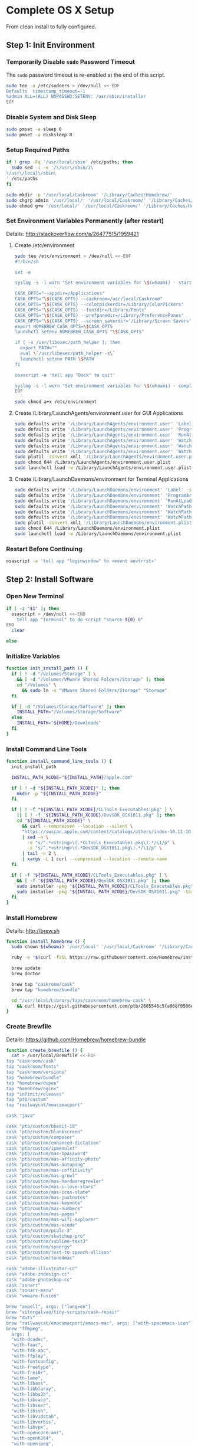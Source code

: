 * Complete OS X Setup

From clean install to fully configured.

** Step 1: Init Environment
:PROPERTIES:
:tangle: step-1.command
:shebang: #!/bin/sh
:END:
*** Temporarily Disable ~sudo~ Password Timeout
The ~sudo~ password timeout is re-enabled at the end of this script.
#+BEGIN_SRC sh
sudo tee -a /etc/sudoers > /dev/null <<-EOF
Defaults  timestamp_timeout=-1
%admin ALL=(ALL) NOPASSWD:SETENV: /usr/sbin/installer
EOF
#+END_SRC

*** Disable System and Disk Sleep
#+BEGIN_SRC sh
sudo pmset -a sleep 0
sudo pmset -a disksleep 0
#+END_SRC

*** Setup Required Paths
#+BEGIN_SRC sh
if ! grep -Fq '/usr/local/sbin' /etc/paths; then
  sudo sed -i -e '/\/usr\/sbin/i\
\/usr\/local\/sbin\
' /etc/paths
fi

sudo mkdir -p '/usr/local/Caskroom' '/Library/Caches/Homebrew/'
sudo chgrp admin '/usr/local/' '/usr/local/Caskroom/' '/Library/Caches/Homebrew/' '/Library/ColorPickers/' '/Library/Screen Savers/'
sudo chmod g+w '/usr/local/' '/usr/local/Caskroom/' '/Library/Caches/Homebrew/' '/Library/ColorPickers/' '/Library/Screen Savers/'
#+END_SRC

*** Set Environment Variables Permanently (after restart)
Details: http://stackoverflow.com/a/26477515/1959421

**** Create /etc/environment
#+BEGIN_SRC sh
sudo tee /etc/environment > /dev/null <<-EOF
#!/bin/sh

set -e

syslog -s -l warn "Set environment variables for \$(whoami) - start"

CASK_OPTS="--appdir=/Applications"
CASK_OPTS="\${CASK_OPTS} --caskroom=/usr/local/Caskroom"
CASK_OPTS="\${CASK_OPTS} --colorpickerdir=/Library/ColorPickers"
CASK_OPTS="\${CASK_OPTS} --fontdir=/Library/Fonts"
CASK_OPTS="\${CASK_OPTS} --prefpanedir=/Library/PreferencePanes"
CASK_OPTS="\${CASK_OPTS} --screen_saverdir='/Library/Screen Savers'"
export HOMEBREW_CASK_OPTS=\$CASK_OPTS
launchctl setenv HOMEBREW_CASK_OPTS "\$CASK_OPTS"

if [ -x /usr/libexec/path_helper ]; then
  export PATH=""
  eval \`/usr/libexec/path_helper -s\`
  launchctl setenv PATH \$PATH
fi

osascript -e 'tell app "Dock" to quit'

syslog -s -l warn "Set environment variables for \$(whoami) - complete"
EOF

sudo chmod a+x /etc/environment
#+END_SRC

**** Create /Library/LaunchAgents/environment.user for GUI Applications
#+BEGIN_SRC sh
sudo defaults write '/Library/LaunchAgents/environment.user' 'Label' -string 'environment.user'
sudo defaults write '/Library/LaunchAgents/environment.user' 'ProgramArguments' -array-add '/etc/environment'
sudo defaults write '/Library/LaunchAgents/environment.user' 'RunAtLoad' -bool true
sudo defaults write '/Library/LaunchAgents/environment.user' 'WatchPaths' -array-add '/etc/environment'
sudo defaults write '/Library/LaunchAgents/environment.user' 'WatchPaths' -array-add '/etc/paths'
sudo defaults write '/Library/LaunchAgents/environment.user' 'WatchPaths' -array-add '/etc/paths.d'
sudo plutil -convert xml1 '/Library/LaunchAgents/environment.user.plist'
sudo chmod 644 /Library/LaunchAgents/environment.user.plist
sudo launchctl load -w /Library/LaunchAgents/environment.user.plist
#+END_SRC

**** Create /Library/LaunchDaemons/environment for Terminal Applications
#+BEGIN_SRC sh
sudo defaults write '/Library/LaunchDaemons/environment' 'Label' -string 'environment'
sudo defaults write '/Library/LaunchDaemons/environment' 'ProgramArguments' -array-add '/etc/environment'
sudo defaults write '/Library/LaunchDaemons/environment' 'RunAtLoad' -bool true
sudo defaults write '/Library/LaunchDaemons/environment' 'WatchPaths' -array-add '/etc/environment'
sudo defaults write '/Library/LaunchDaemons/environment' 'WatchPaths' -array-add '/etc/paths'
sudo defaults write '/Library/LaunchDaemons/environment' 'WatchPaths' -array-add '/etc/paths.d'
sudo plutil -convert xml1 '/Library/LaunchDaemons/environment.plist'
sudo chmod 644 /Library/LaunchDaemons/environment.plist
sudo launchctl load -w /Library/LaunchDaemons/environment.plist
#+END_SRC

*** Restart Before Continuing
#+BEGIN_SRC sh
osascript -e 'tell app "loginwindow" to «event aevtrrst»'
#+END_SRC


** Step 2: Install Software
:PROPERTIES:
:tangle: step-2.command
:shebang: #!/bin/sh
:END:
*** Open New Terminal
#+BEGIN_SRC sh
if [ -z "$1" ]; then
  osascript > /dev/null <<-END
    tell app "Terminal" to do script "source ${0} 0"
END
  clear

else
#+END_SRC

*** Initialize Variables
#+BEGIN_SRC sh
function init_install_path () {
  if [ ! -d "/Volumes/Storage" ] \
    && [ -d "/Volumes/VMware Shared Folders/Storage" ]; then
    cd "/Volumes" \
      && sudo ln -s "VMware Shared Folders/Storage" "Storage"
  fi

  if [ -d "/Volumes/Storage/Software" ]; then
    INSTALL_PATH="/Volumes/Storage/Software"
  else
    INSTALL_PATH="${HOME}/Downloads"
  fi
}
#+END_SRC

*** Install Command Line Tools
#+BEGIN_SRC sh
function install_command_line_tools () {
  init_install_path

  INSTALL_PATH_XCODE="${INSTALL_PATH}/apple.com"

  if [ ! -d "${INSTALL_PATH_XCODE}" ]; then
    mkdir -p "${INSTALL_PATH_XCODE}"
  fi

  if [ ! -f "${INSTALL_PATH_XCODE}/CLTools_Executables.pkg" ] \
    || [ ! -f "${INSTALL_PATH_XCODE}/DevSDK_OSX1011.pkg" ]; then
    cd "${INSTALL_PATH_XCODE}" \
      && curl --compressed --location --silent \
      "https://swscan.apple.com/content/catalogs/others/index-10.11-10.10-10.9-mountainlion-lion-snowleopard-leopard.merged-1.sucatalog.gz" \
      | sed -n \
        -e "s/^.*<string>\(.*CLTools_Executables.pkg\).*/\1/p" \
        -e "s/^.*<string>\(.*DevSDK_OSX1011.pkg\).*/\1/p" \
      | tail -n 2 \
      | xargs -L 1 curl --compressed --location --remote-name
  fi

  if [ -f "${INSTALL_PATH_XCODE}/CLTools_Executables.pkg" ] \
    && [ -f "${INSTALL_PATH_XCODE}/DevSDK_OSX1011.pkg" ]; then
    sudo installer -pkg "${INSTALL_PATH_XCODE}/CLTools_Executables.pkg" -target /
    sudo installer -pkg "${INSTALL_PATH_XCODE}/DevSDK_OSX1011.pkg" -target /
  fi
}
#+END_SRC

*** Install Homebrew
Details: http://brew.sh

#+BEGIN_SRC sh
function install_homebrew () {
  sudo chown $(whoami) '/usr/local' '/usr/local/Caskroom' '/Library/Caches/Homebrew/'

  ruby -e "$(curl -fsSL https://raw.githubusercontent.com/Homebrew/install/master/install)"

  brew update
  brew doctor

  brew tap "caskroom/cask"
  brew tap "homebrew/bundle"

  cd "/usr/local/Library/Taps/caskroom/homebrew-cask" \
    && curl https://gist.githubusercontent.com/ptb/2685546c5fa068f0506e7040726aec41/raw/701f76b37c1039c7ab39653cd428c7b1ebd9305c/13966.patch | git apply -
}
#+END_SRC

*** Create Brewfile
Details: https://github.com/Homebrew/homebrew-bundle

#+BEGIN_SRC sh
function create_brewfile () {
  cat > /usr/local/Brewfile <<-EOF
tap "caskroom/cask"
tap "caskroom/fonts"
tap "caskroom/versions"
tap "homebrew/bundle"
tap "homebrew/dupes"
tap "homebrew/nginx"
tap "infinit/releases"
tap "ptb/custom"
tap "railwaycat/emacsmacport"

cask "java"

cask "ptb/custom/bbedit-10"
cask "ptb/custom/blankscreen"
cask "ptb/custom/composer"
cask "ptb/custom/enhanced-dictation"
cask "ptb/custom/ipmenulet"
cask "ptb/custom/mas-1password"
cask "ptb/custom/mas-affinity-photo"
cask "ptb/custom/mas-autoping"
cask "ptb/custom/mas-coffitivity"
cask "ptb/custom/mas-growl"
cask "ptb/custom/mas-hardwaregrowler"
cask "ptb/custom/mas-i-love-stars"
cask "ptb/custom/mas-icon-slate"
cask "ptb/custom/mas-justnotes"
cask "ptb/custom/mas-keynote"
cask "ptb/custom/mas-numbers"
cask "ptb/custom/mas-pages"
cask "ptb/custom/mas-wifi-explorer"
cask "ptb/custom/mas-xcode"
cask "ptb/custom/pcalc-3"
cask "ptb/custom/sketchup-pro"
cask "ptb/custom/sublime-text3"
cask "ptb/custom/synergy"
cask "ptb/custom/text-to-speech-allison"
cask "ptb/custom/tune4mac"

cask "adobe-illustrator-cc"
cask "adobe-indesign-cc"
cask "adobe-photoshop-cc"
cask "sonarr"
cask "sonarr-menu"
cask "vmware-fusion"

brew "aspell", args: ["lang=en"]
brew "vitorgalvao/tiny-scripts/cask-repair"
brew "duti"
brew "railwaycat/emacsmacport/emacs-mac", args: ["with-spacemacs-icon"]
brew "ffmpeg",
  args: [
  "with-dcadec",
  "with-faac",
  "with-fdk-aac",
  "with-ffplay",
  "with-fontconfig",
  "with-freetype",
  "with-frei0r",
  "with-lame",
  "with-libass",
  "with-libbluray",
  "with-libbs2b",
  "with-libcaca",
  "with-libsoxr",
  "with-libssh",
  "with-libvidstab",
  "with-libvorbis",
  "with-libvpx",
  "with-opencore-amr",
  "with-openh264",
  "with-openjpeg",
  "with-openssl",
  "with-opus",
  "with-pkg-config",
  "with-qtkit",
  "with-rtmpdump",
  "with-rubberband",
  "with-schroedinger",
  "with-sdl",
  "with-snappy",
  "with-speex",
  "with-texi2html",
  "with-theora",
  "with-tools",
  "with-webp",
  "with-x264",
  "with-x265",
  "with-xvid",
  "with-yasm",
  "with-zeromq",
  "with-zimg" ]
brew "git"
brew "git-annex"
brew "gnu-sed", args: ["with-default-names"]
brew "gnupg"
brew "gpac"
brew "hub"
brew "imagemagick"
brew "mercurial"
brew "mp4v2"
brew "mtr"
brew "nmap"
brew "homebrew/nginx/nginx-full",
  args: [
  "with-dav-ext-module",
  "with-fancyindex-module",
  "with-gzip-static",
  "with-http2",
  "with-mp4-h264-module",
  "with-passenger",
  "with-push-stream-module",
  "with-secure-link",
  "with-webdav" ]
brew "node"
brew "openssl"
brew "homebrew/dupes/rsync"
brew "python"
brew "ruby"
brew "sqlite"
brew "stow"
brew "terminal-notifier"
brew "trash"
brew "vim"
brew "wget"
brew "youtube-dl"
brew "zsh"

cask "adium"
cask "airfoil"
cask "alfred"
cask "arduino"
cask "atom"
cask "autodmg"
cask "bettertouchtool"
cask "caffeine"
cask "carbon-copy-cloner"
cask "charles"
cask "couchpotato"
cask "dash"
# cask "datetree"
cask "deluge"
# cask "disk-inventory-x"
cask "dockertoolbox"
cask "dropbox"
cask "duet"
cask "exifrenamer"
cask "expandrive"
cask "firefox"
cask "flux"
cask "github-desktop"
cask "gitup"
cask "google-chrome"
cask "handbrake"
cask "handbrakecli"
cask "hermes"
cask "imageoptim"
cask "integrity"
cask "istat-menus"
cask "jubler"
cask "little-snitch"
cask "machg"
cask "makemkv"
cask "menubar-countdown"
cask "meteorologist"
cask "microsoft-office"
cask "moom"
cask "mp4tools"
cask "munki"
cask "musicbrainz-picard"
cask "namechanger"
cask "nvalt"
cask "nzbget"
cask "nzbvortex"
cask "openemu"
cask "opera"
cask "caskroom/versions/osxfuse-beta"
cask "pacifist"
cask "platypus"
cask "plex-media-server"
cask "quitter"
cask "raindrop"
cask "rescuetime"
# cask "safari-technology-preview"
cask "scrivener"
cask "sitesucker"
cask "sizeup"
cask "sketch"
cask "sketchup"
cask "skitch"
cask "skype"
cask "slack"
cask "sourcetree"
cask "steermouse"
cask "subler"
cask "time-sink"
# cask "timing"
cask "the-unarchiver"
# cask "tidy-up"
cask "torbrowser"
cask "tower"
cask "transmit"
cask "vimr"
cask "vlc"
# cask "webkit-nightly"
cask "xld"

cask "xquartz"
cask "inkscape"
brew "wine"
cask "wireshark"

cask "caskroom/fonts/font-inconsolata-lgc"

brew "infinit/releases/infinit"
EOF
}
#+END_SRC

*** Install OS X Software
#+BEGIN_SRC sh
function install_osx_software () {
  init_install_path

  INSTALL_PATH_HOMEBREW="${INSTALL_PATH}/github.com/Homebrew"

  if [ -d "${INSTALL_PATH_HOMEBREW}" ]; then
    cd "$(cd "${INSTALL_PATH_HOMEBREW}" && pwd)" \
      && cp -av * /Library/Caches/Homebrew/
  fi

  cd /usr/local/ && brew bundle

  brew upgrade --all
  brew linkapps

  cd $(cd /usr/local/Caskroom/little-snitch/* && pwd) && open "Little Snitch Installer.app"
}
#+END_SRC

*** Install Node Software
#+BEGIN_SRC sh
function install_node_software () {
  npm i -g babel-cli bower browser-sync browserify coffee-script eslint gulp-cli polyserve riot superstatic svgo uglify-js watchify webpack
}
#+END_SRC

*** Install Python Software
#+BEGIN_SRC sh
function install_python_software () {
  curl -Ls https://bootstrap.pypa.io/get-pip.py | sudo -H python
  pip install --upgrade pip setuptools
  pip install --upgrade babelfish bottle 'guessit<2' influxdb netifaces pika psutil py2app pyobjc-core pysnmp pystache qtfaststart requests scour statsd subliminal watchdog yapf zeroconf
  pip install --upgrade glances pyobjc 'requests[security]'
}
#+END_SRC

*** Install Ruby Software
#+BEGIN_SRC sh
function install_ruby_software () {
  printf "%s\n" \
    "gem: --no-document" \
    >> "${HOME}/.gemrc"

  gem update --system
  gem update
  gem install nokogiri -- --use-system-libraries
  gem install web-console --version "~> 2"
  gem install rails sqlite3 sass-rails uglifier coffee-rails jquery-rails turbolinks jbuilder sdoc byebug spring tzinfo-data
  gem install em-websocket middleman middleman-autoprefixer middleman-blog middleman-compass middleman-livereload middleman-minify-html middleman-robots mime-types slim
  gem install bootstrap-sass git-cipher org-ruby thin
}
#+END_SRC

*** Create ~/usr/local/bin/vi~ Script
#+BEGIN_SRC sh
function create_vi_script () {
  cat > /usr/local/bin/vi <<-EOF
#!/bin/sh

if [ -e '/Applications/Emacs.app' ]; then
  t=()

  if [ \${#@} -ne 0 ]; then
    while IFS= read -r file; do
      [ ! -f "\$file" ] && t+=("\$file") && /usr/bin/touch "\$file"
      file=\$(echo \$(cd \$(dirname "\$file") && pwd -P)/\$(basename "\$file"))
      \$(/usr/bin/osascript <<-END
        if application "Emacs.app" is running then
          tell application id (id of application "Emacs.app") to open POSIX file "\$file"
        else
          tell application ((path to applications folder as text) & "Emacs.app")
            activate
            open POSIX file "\$file"
          end tell
        end if
END
        ) &  # Note: END on the previous line may be indented with tabs but not spaces
      done <<<"\$(printf '%s\n' "\$@")"
    fi

    if [ ! -z "\$t" ]; then
      \$(/bin/sleep 10; for file in "\${t[@]}"; do
        [ ! -s "\$file" ] && /bin/rm "\$file";
      done) &
    fi
  else
    vim -No "\$@"
  fi
EOF

  chmod a+x /usr/local/bin/vi
}
#+END_SRC

*** Link Utilities
#+BEGIN_SRC sh
function link_utilities () {
  cd /Applications/Utilities \
    && for a in /System/Library/CoreServices/Applications/*; do
      sudo ln -s "../..$a" .
    done \
    && for b in /Applications/Xcode.app/Contents/Applications/*; do
      sudo ln -s "../..$b" .
    done \
    && for c in /Applications/Xcode.app/Contents/Developer/Applications/*; do
      sudo ln -s "../..$c" .
    done
}
#+END_SRC

*** Re-enable ~sudo~ Password Timeout
#+BEGIN_SRC sh
function reenable_sudo_timeout () {
  sudo sed -i -e "/Defaults  timestamp_timeout=-1/d" /etc/sudoers
  sudo sed -i -e "/%admin ALL=(ALL) NOPASSWD:SETENV: \/usr\/sbin\/installer/d" /etc/sudoers
}
#+END_SRC

*** Install All
#+BEGIN_SRC sh
function install_all () {
  install_command_line_tools
  install_homebrew
  create_brewfile
  install_osx_software
  install_node_software
  install_python_software
  install_ruby_software
  create_vi_script
  link_utilities
  reenable_sudo_timeout
}
#+END_SRC

*** Display Help
#+BEGIN_SRC sh
clear
cat <<-END

Enter any of these commands:
  install_command_line_tools
  install_homebrew
  create_brewfile
  install_osx_software
  install_node_software
  install_python_software
  install_ruby_software
  create_vi_script
  link_utilities
  reenable_sudo_timeout

Or:
  install_all

END
fi
#+END_SRC


** Step 3: Configure Prefs
:PROPERTIES:
:tangle: step-3.command
:shebang: #!/bin/sh
:END:
*** Open New Terminal
#+BEGIN_SRC sh
if [ -z "$1" ]; then
  osascript > /dev/null <<-END
    tell app "Terminal" to do script "source ${0} 0"
END
  clear

else
#+END_SRC

*** Configure File Mappings
#+BEGIN_SRC sh
function config_file_map () {
  if [ -x "/usr/local/bin/duti" ]; then
    printf "%s\t%s\t%s\n" \
      "org.videolan.vlc" "public.avi" "all" \
      "com.VortexApps.NZBVortex3" "dyn.ah62d4rv4ge8068xc" "all" \
      "com.apple.DiskImageMounter" "com.apple.disk-image" "all" \
      "com.apple.DiskImageMounter" "public.disk-image" "all" \
      "com.apple.DiskImageMounter" "public.iso-image" "all" \
      "com.apple.QuickTimePlayerX" "com.apple.coreaudio-format" "all" \
      "com.apple.QuickTimePlayerX" "com.apple.quicktime-movie" "all" \
      "com.apple.QuickTimePlayerX" "com.microsoft.waveform-audio" "all" \
      "com.apple.QuickTimePlayerX" "public.aifc-audio" "all" \
      "com.apple.QuickTimePlayerX" "public.aiff-audio" "all" \
      "com.apple.QuickTimePlayerX" "public.audio" "all" \
      "com.apple.QuickTimePlayerX" "public.mp3" "all" \
      "com.apple.Safari" "com.compuserve.gif" "all" \
      "com.apple.Terminal" "com.apple.terminal.shell-script" "all" \
      "com.apple.iTunes" "com.apple.iTunes.audible" "all" \
      "com.apple.iTunes" "com.apple.iTunes.ipg" "all" \
      "com.apple.iTunes" "com.apple.iTunes.ipsw" "all" \
      "com.apple.iTunes" "com.apple.iTunes.ite" "all" \
      "com.apple.iTunes" "com.apple.iTunes.itlp" "all" \
      "com.apple.iTunes" "com.apple.iTunes.itms" "all" \
      "com.apple.iTunes" "com.apple.iTunes.podcast" "all" \
      "com.apple.iTunes" "com.apple.m4a-audio" "all" \
      "com.apple.iTunes" "com.apple.mpeg-4-ringtone" "all" \
      "com.apple.iTunes" "com.apple.protected-mpeg-4-audio" "all" \
      "com.apple.iTunes" "com.apple.protected-mpeg-4-video" "all" \
      "com.apple.iTunes" "com.audible.aa-audio" "all" \
      "com.apple.iTunes" "public.mpeg-4-audio" "all" \
      "com.apple.installer" "com.apple.installer-package-archive" "all" \
      "com.github.atom" "com.apple.binary-property-list" "editor" \
      "com.github.atom" "com.apple.crashreport" "editor" \
      "com.github.atom" "com.apple.dt.document.ascii-property-list" "editor" \
      "com.github.atom" "com.apple.dt.document.script-suite-property-list" "editor" \
      "com.github.atom" "com.apple.dt.document.script-terminology-property-list" "editor" \
      "com.github.atom" "com.apple.log" "editor" \
      "com.github.atom" "com.apple.property-list" "editor" \
      "com.github.atom" "com.apple.rez-source" "editor" \
      "com.github.atom" "com.apple.symbol-export" "editor" \
      "com.github.atom" "com.apple.xcode.ada-source" "editor" \
      "com.github.atom" "com.apple.xcode.bash-script" "editor" \
      "com.github.atom" "com.apple.xcode.configsettings" "editor" \
      "com.github.atom" "com.apple.xcode.csh-script" "editor" \
      "com.github.atom" "com.apple.xcode.fortran-source" "editor" \
      "com.github.atom" "com.apple.xcode.ksh-script" "editor" \
      "com.github.atom" "com.apple.xcode.lex-source" "editor" \
      "com.github.atom" "com.apple.xcode.make-script" "editor" \
      "com.github.atom" "com.apple.xcode.mig-source" "editor" \
      "com.github.atom" "com.apple.xcode.pascal-source" "editor" \
      "com.github.atom" "com.apple.xcode.strings-text" "editor" \
      "com.github.atom" "com.apple.xcode.tcsh-script" "editor" \
      "com.github.atom" "com.apple.xcode.yacc-source" "editor" \
      "com.github.atom" "com.apple.xcode.zsh-script" "editor" \
      "com.github.atom" "com.apple.xml-property-list" "editor" \
      "com.github.atom" "com.barebones.bbedit.actionscript-source" "editor" \
      "com.github.atom" "com.barebones.bbedit.erb-source" "editor" \
      "com.github.atom" "com.barebones.bbedit.ini-configuration" "editor" \
      "com.github.atom" "com.barebones.bbedit.javascript-source" "editor" \
      "com.github.atom" "com.barebones.bbedit.json-source" "editor" \
      "com.github.atom" "com.barebones.bbedit.jsp-source" "editor" \
      "com.github.atom" "com.barebones.bbedit.lasso-source" "editor" \
      "com.github.atom" "com.barebones.bbedit.lua-source" "editor" \
      "com.github.atom" "com.barebones.bbedit.setext-source" "editor" \
      "com.github.atom" "com.barebones.bbedit.sql-source" "editor" \
      "com.github.atom" "com.barebones.bbedit.tcl-source" "editor" \
      "com.github.atom" "com.barebones.bbedit.tex-source" "editor" \
      "com.github.atom" "com.barebones.bbedit.textile-source" "editor" \
      "com.github.atom" "com.barebones.bbedit.vbscript-source" "editor" \
      "com.github.atom" "com.barebones.bbedit.vectorscript-source" "editor" \
      "com.github.atom" "com.barebones.bbedit.verilog-hdl-source" "editor" \
      "com.github.atom" "com.barebones.bbedit.vhdl-source" "editor" \
      "com.github.atom" "com.barebones.bbedit.yaml-source" "editor" \
      "com.github.atom" "com.netscape.javascript-source" "editor" \
      "com.github.atom" "com.sun.java-source" "editor" \
      "com.github.atom" "dyn.ah62d4rv4ge80255drq" "all" \
      "com.github.atom" "dyn.ah62d4rv4ge80g55gq3w0n" "all" \
      "com.github.atom" "dyn.ah62d4rv4ge80g55sq2" "all" \
      "com.github.atom" "dyn.ah62d4rv4ge80y2xzrf0gk3pw" "all" \
      "com.github.atom" "dyn.ah62d4rv4ge81e3dtqq" "all" \
      "com.github.atom" "dyn.ah62d4rv4ge81e7k" "all" \
      "com.github.atom" "dyn.ah62d4rv4ge81g25xsq" "all" \
      "com.github.atom" "dyn.ah62d4rv4ge81g2pxsq" "all" \
      "com.github.atom" "net.daringfireball.markdown" "editor" \
      "com.github.atom" "public.assembly-source" "editor" \
      "com.github.atom" "public.c-header" "editor" \
      "com.github.atom" "public.c-plus-plus-source" "editor" \
      "com.github.atom" "public.c-source" "editor" \
      "com.github.atom" "public.csh-script" "editor" \
      "com.github.atom" "public.json" "editor" \
      "com.github.atom" "public.lex-source" "editor" \
      "com.github.atom" "public.log" "editor" \
      "com.github.atom" "public.mig-source" "editor" \
      "com.github.atom" "public.nasm-assembly-source" "editor" \
      "com.github.atom" "public.objective-c-plus-plus-source" "editor" \
      "com.github.atom" "public.objective-c-source" "editor" \
      "com.github.atom" "public.patch-file" "editor" \
      "com.github.atom" "public.perl-script" "editor" \
      "com.github.atom" "public.php-script" "editor" \
      "com.github.atom" "public.plain-text" "editor" \
      "com.github.atom" "public.precompiled-c-header" "editor" \
      "com.github.atom" "public.precompiled-c-plus-plus-header" "editor" \
      "com.github.atom" "public.python-script" "editor" \
      "com.github.atom" "public.ruby-script" "editor" \
      "com.github.atom" "public.script" "editor" \
      "com.github.atom" "public.shell-script" "editor" \
      "com.github.atom" "public.source-code" "editor" \
      "com.github.atom" "public.text" "editor" \
      "com.github.atom" "public.utf16-external-plain-text" "editor" \
      "com.github.atom" "public.utf16-plain-text" "editor" \
      "com.github.atom" "public.utf8-plain-text" "editor" \
      "com.github.atom" "public.xml" "editor" \
      "com.kodlian.Icon-Slate" "com.apple.icns" "all" \
      "com.kodlian.Icon-Slate" "com.microsoft.ico" "all" \
      "com.microsoft.Word" "public.rtf" "all" \
      "com.panayotis.jubler" "dyn.ah62d4rv4ge81g6xy" "all" \
      "com.sketchup.SketchUp.2016" "com.sketchup.skp" "all" \
      "com.vmware.fusion" "com.microsoft.windows-executable" "all" \
      "cx.c3.theunarchiver" "com.alcohol-soft.mdf-image" "all" \
      "cx.c3.theunarchiver" "com.allume.stuffit-archive" "all" \
      "cx.c3.theunarchiver" "com.altools.alz-archive" "all" \
      "cx.c3.theunarchiver" "com.amiga.adf-archive" "all" \
      "cx.c3.theunarchiver" "com.amiga.adz-archive" "all" \
      "cx.c3.theunarchiver" "com.apple.applesingle-archive" "all" \
      "cx.c3.theunarchiver" "com.apple.binhex-archive" "all" \
      "cx.c3.theunarchiver" "com.apple.bom-compressed-cpio" "all" \
      "cx.c3.theunarchiver" "com.apple.itunes.ipa" "all" \
      "cx.c3.theunarchiver" "com.apple.macbinary-archive" "all" \
      "cx.c3.theunarchiver" "com.apple.self-extracting-archive" "all" \
      "cx.c3.theunarchiver" "com.apple.xar-archive" "all" \
      "cx.c3.theunarchiver" "com.apple.xip-archive" "all" \
      "cx.c3.theunarchiver" "com.cyclos.cpt-archive" "all" \
      "cx.c3.theunarchiver" "com.microsoft.cab-archive" "all" \
      "cx.c3.theunarchiver" "com.microsoft.msi-installer" "all" \
      "cx.c3.theunarchiver" "com.nero.nrg-image" "all" \
      "cx.c3.theunarchiver" "com.network172.pit-archive" "all" \
      "cx.c3.theunarchiver" "com.nowsoftware.now-archive" "all" \
      "cx.c3.theunarchiver" "com.nscripter.nsa-archive" "all" \
      "cx.c3.theunarchiver" "com.padus.cdi-image" "all" \
      "cx.c3.theunarchiver" "com.pkware.zip-archive" "all" \
      "cx.c3.theunarchiver" "com.rarlab.rar-archive" "all" \
      "cx.c3.theunarchiver" "com.redhat.rpm-archive" "all" \
      "cx.c3.theunarchiver" "com.stuffit.archive.sit" "all" \
      "cx.c3.theunarchiver" "com.stuffit.archive.sitx" "all" \
      "cx.c3.theunarchiver" "com.sun.java-archive" "all" \
      "cx.c3.theunarchiver" "com.symantec.dd-archive" "all" \
      "cx.c3.theunarchiver" "com.winace.ace-archive" "all" \
      "cx.c3.theunarchiver" "com.winzip.zipx-archive" "all" \
      "cx.c3.theunarchiver" "cx.c3.arc-archive" "all" \
      "cx.c3.theunarchiver" "cx.c3.arj-archive" "all" \
      "cx.c3.theunarchiver" "cx.c3.dcs-archive" "all" \
      "cx.c3.theunarchiver" "cx.c3.dms-archive" "all" \
      "cx.c3.theunarchiver" "cx.c3.ha-archive" "all" \
      "cx.c3.theunarchiver" "cx.c3.lbr-archive" "all" \
      "cx.c3.theunarchiver" "cx.c3.lha-archive" "all" \
      "cx.c3.theunarchiver" "cx.c3.lhf-archive" "all" \
      "cx.c3.theunarchiver" "cx.c3.lzx-archive" "all" \
      "cx.c3.theunarchiver" "cx.c3.packdev-archive" "all" \
      "cx.c3.theunarchiver" "cx.c3.pax-archive" "all" \
      "cx.c3.theunarchiver" "cx.c3.pma-archive" "all" \
      "cx.c3.theunarchiver" "cx.c3.pp-archive" "all" \
      "cx.c3.theunarchiver" "cx.c3.xmash-archive" "all" \
      "cx.c3.theunarchiver" "cx.c3.zoo-archive" "all" \
      "cx.c3.theunarchiver" "cx.c3.zoom-archive" "all" \
      "cx.c3.theunarchiver" "org.7-zip.7-zip-archive" "all" \
      "cx.c3.theunarchiver" "org.archive.warc-archive" "all" \
      "cx.c3.theunarchiver" "org.debian.deb-archive" "all" \
      "cx.c3.theunarchiver" "org.gnu.gnu-tar-archive" "all" \
      "cx.c3.theunarchiver" "org.gnu.gnu-zip-archive" "all" \
      "cx.c3.theunarchiver" "org.gnu.gnu-zip-tar-archive" "all" \
      "cx.c3.theunarchiver" "org.tukaani.lzma-archive" "all" \
      "cx.c3.theunarchiver" "org.tukaani.xz-archive" "all" \
      "cx.c3.theunarchiver" "public.bzip2-archive" "all" \
      "cx.c3.theunarchiver" "public.cpio-archive" "all" \
      "cx.c3.theunarchiver" "public.tar-archive" "all" \
      "cx.c3.theunarchiver" "public.tar-bzip2-archive" "all" \
      "cx.c3.theunarchiver" "public.z-archive" "all" \
      "cx.c3.theunarchiver" "public.zip-archive" "all" \
      "cx.c3.theunarchiver" "public.zip-archive.first-part" "all" \
      "org.gnu.Emacs" "dyn.ah62d4rv4ge8086xh" "all" \
      "org.inkscape.Inkscape" "public.svg-image" "editor" \
      "org.videolan.vlc" "com.apple.m4v-video" "all" \
      "org.videolan.vlc" "com.microsoft.windows-media-wmv" "all" \
      "org.videolan.vlc" "org.perian.matroska" "all" \
      "org.videolan.vlc" "org.videolan.ac3" "all" \
      "org.videolan.vlc" "org.videolan.ogg-audio" "all" \
      "org.videolan.vlc" "public.ac3-audio" "all" \
      "org.videolan.vlc" "public.audiovisual-content" "all" \
      "org.videolan.vlc" "public.avi" "all" \
      "org.videolan.vlc" "public.movie" "all" \
      "org.videolan.vlc" "public.mpeg" "all" \
      "org.videolan.vlc" "public.mpeg-2-video" "all" \
      "org.videolan.vlc" "public.mpeg-4" "all" \
      > "${HOME}/.duti"

    /usr/local/bin/duti "${HOME}/.duti"
  fi

  sudo mkdir -p /var/db/lsd
  sudo chown root:admin /var/db/lsd
  sudo chmod 775 /var/db/lsd

  /System/Library/Frameworks/CoreServices.framework/Versions/Current/Frameworks/LaunchServices.framework/Versions/Current/Support/lsregister -kill -r -domain local -domain system -domain user
}
#+END_SRC

*** Configure Finder
#+BEGIN_SRC sh
function config_finder () {
### Finder > Preferences… > General

  # Show these items on the desktop: Hard disks: on
  defaults write 'com.apple.finder' 'ShowHardDrivesOnDesktop' -bool false

  # Show these items on the desktop: External disks: on
  defaults write 'com.apple.finder' 'ShowExternalHardDrivesOnDesktop' -bool false

  # Show these items on the desktop: CDs, DVDs, and iPods: on
  defaults write 'com.apple.finder' 'ShowRemovableMediaOnDesktop' -bool false

  # Show these items on the desktop: Connected servers: on
  defaults write 'com.apple.finder' 'ShowMountedServersOnDesktop' -bool true

  # New Finder windows show: ${HOME}
  defaults write 'com.apple.finder' 'NewWindowTarget' -string 'PfHm'
  defaults write 'com.apple.finder' 'NewWindowTargetPath' -string "file://${HOME}/"

### Finder > Preferences… > Advanced

  # Show all filename extensions: on
  defaults write -g 'AppleShowAllExtensions' -bool true

  # Show warning before emptying the Trash: on
  defaults write 'com.apple.finder' 'WarnOnEmptyTrash' -bool false

### View

  # Show Path Bar
  defaults write 'com.apple.finder' 'ShowPathbar' -bool true

  # Show Status Bar
  defaults write 'com.apple.finder' 'ShowStatusBar' -bool true

  # Customize Toolbar…
  defaults write 'com.apple.finder' 'NSToolbar Configuration Browser' '{ "TB Item Identifiers" = ( "com.apple.finder.BACK", "com.apple.finder.PATH", "com.apple.finder.SWCH", "com.apple.finder.ARNG", "NSToolbarFlexibleSpaceItem", "com.apple.finder.SRCH", "com.apple.finder.ACTN" ); "TB Display Mode" = 2; }'

### View > Show View Options: [${HOME}]

  # Show Library Folder: on
  chflags nohidden "${HOME}/Library"

### Window

  # Copy
  defaults write 'com.apple.finder' 'CopyProgressWindowLocation' -string '{2160, 23}'
}
#+END_SRC

*** Configure Safari
#+BEGIN_SRC sh
function config_safari () {
### Safari > Preferences… > General

  # New windows open with: Empty Page
  defaults write 'com.apple.Safari' 'NewWindowBehavior' -int 1

  # New tabs open with: Empty Page
  defaults write 'com.apple.Safari' 'NewTabBehavior' -int 1

  # Homepage: about:blank
  defaults write 'com.apple.Safari' 'HomePage' -string 'about:blank'

### Safari > Preferences… > Tabs

  # Open pages in tabs instead of windows: Always
  defaults write 'com.apple.Safari' 'TabCreationPolicy' -int 2

### Safari > Preferences… > AutoFill

  # Using info from my Contacts card: off
  defaults write 'com.apple.Safari' 'AutoFillFromAddressBook' -bool false

  # Credit cards: off
  defaults write 'com.apple.Safari' 'AutoFillCreditCardData' -bool false

  # Other forms: off
  defaults write 'com.apple.Safari' 'AutoFillMiscellaneousForms' -bool false

### Safari > Preferences… > Search

  # Include Spotlight Suggestions: off
  defaults write 'com.apple.Safari' 'UniversalSearchEnabled' -bool false

  # Show Favorites: off
  defaults write 'com.apple.Safari' 'ShowFavoritesUnderSmartSearchField' -bool false

### Safari > Preferences… > Privacy

  # Website use of location services: Deny without prompting
  defaults write 'com.apple.Safari' 'SafariGeolocationPermissionPolicy' -int 0

  # Ask websites not to track me: on
  defaults write 'com.apple.Safari' 'SendDoNotTrackHTTPHeader' -bool true

### Safari > Preferences… > Notifications

  # Allow websites to ask for permission to send push notifications: off
  defaults write 'com.apple.Safari' 'CanPromptForPushNotifications' -bool false

### Safari > Preferences… > Advanced

  # Smart Search Field: Show full website address: on
  defaults write 'com.apple.Safari' 'ShowFullURLInSmartSearchField' -bool true

  # Default encoding: Unicode (UTF-8)
  defaults write 'com.apple.Safari' 'WebKitDefaultTextEncodingName' -string 'utf-8'
  defaults write 'com.apple.Safari' 'com.apple.Safari.ContentPageGroupIdentifier.WebKit2DefaultTextEncodingName' -string 'utf-8'

  # Show Develop menu in menu bar: on
  defaults write 'com.apple.Safari' 'IncludeDevelopMenu' -bool true
  defaults write 'com.apple.Safari' 'WebKitDeveloperExtrasEnabledPreferenceKey' -bool true
  defaults write 'com.apple.Safari' 'com.apple.Safari.ContentPageGroupIdentifier.WebKit2DeveloperExtrasEnabled' -bool true

### View

  # Show Favorites Bar
  defaults write 'com.apple.Safari' 'ShowFavoritesBar-v2' -bool true

  # Show Status Bar
  defaults write 'com.apple.Safari' 'ShowStatusBar' -bool true
  defaults write 'com.apple.Safari' 'ShowStatusBarInFullScreen' -bool true
}
#+END_SRC

*** Configure System Preferences
#+BEGIN_SRC sh
function config_system_prefs () {
### General

  # Appearance: Graphite
  defaults write -g 'AppleAquaColorVariant' -int 6

  # Use dark menu bar and Dock: on
  defaults write -g 'AppleInterfaceStyle' -string 'Dark'

  # Highlight color: Other… #CC99CC
  defaults write -g 'AppleHighlightColor' -string '0.600000 0.800000 0.600000'

  # Sidebar icon size: Small
  defaults write -g 'NSTableViewDefaultSizeMode' -int 1

  # Show scroll bars: Always
  defaults write -g 'AppleShowScrollBars' -string 'Always'

  # Click in the scroll bar to: Jump to the next page
  defaults write -g 'AppleScrollerPagingBehavior' -bool false

  # Ask to keep changes when closing documents: on
  defaults write -g 'NSCloseAlwaysConfirmsChanges' -bool true

  # Close windows when quitting an app: on
  defaults write -g 'NSQuitAlwaysKeepsWindows' -bool false

  # Recent items: None
  osascript <<-EOF
    tell application "System Events"
      tell appearance preferences
        set recent documents limit to 0
        set recent applications limit to 0
        set recent servers limit to 0
      end tell
    end tell
EOF

  # Use LCD font smoothing when available: on
  defaults -currentHost delete -g 'AppleFontSmoothing' 2> /dev/null

### Desktop & Screen Saver

  # Desktop: Solid Colors: Custom Color… Solid Black
  mkdir -m go= -p "${HOME}/Library/Desktop Pictures/Solid Colors/"
  base64 -D > "${HOME}/Library/Desktop Pictures/Solid Colors/Solid Black.png" <<-EOF
iVBORw0KGgoAAAANSUhEUgAAAIAAAACAAQAAAADrRVxmAAAAGElEQVR4AWOgMxgFo2AUjIJRMApG
wSgAAAiAAAH3bJXBAAAAAElFTkSuQmCC
EOF
  osascript <<-EOF
    tell application "System Events"
      set a to POSIX file "${HOME}/Library/Desktop Pictures/Solid Colors/Solid Black.png"
      set b to a reference to every desktop
      repeat with c in b
        set picture of c to a
      end repeat
    end tell
EOF

  # Screen Saver: BlankScreen
  if [ -e "/Library/Screen Savers/BlankScreen.saver" ]; then
    defaults -currentHost write 'com.apple.screensaver' 'moduleDict' '{ moduleName = BlankScreen; path = "/Library/Screen Savers/BlankScreen.saver"; type = 0; }'
  fi

  # Screen Saver: Start after: Never
  defaults -currentHost write 'com.apple.screensaver' 'idleTime' -int 0

  # Screen Saver: Hot Corners… Top Left: ⌘ Mission Control
  defaults write 'com.apple.dock' 'wvous-tl-corner' -int 2
  defaults write 'com.apple.dock' 'wvous-tl-modifier' -int 1048576

  # Screen Saver: Hot Corners… Bottom Left: Put Display to Sleep
  defaults write 'com.apple.dock' 'wvous-bl-corner' -int 10
  defaults write 'com.apple.dock' 'wvous-bl-modifier' -int 0

### Dock

  # Size: 32
  defaults write 'com.apple.dock' 'tilesize' -int 32

  # Magnification: off
  defaults write 'com.apple.dock' 'magnification' -bool false
  defaults write 'com.apple.dock' 'largesize' -int 64

  # Position on screen: Left
  defaults write 'com.apple.dock' 'orientation' -string 'right'

  # Minimize windows using: Scale effect
  defaults write 'com.apple.dock' 'mineffect' -string 'scale'

  # Animate opening applications: off
  defaults write 'com.apple.dock' 'launchanim' -bool false

### Security & Privacy

  # General: Require password: on
  defaults write 'com.apple.screensaver' 'askForPassword' -int 1

  # General: Require password: 5 seconds after sleep or screen saver begins
  defaults write 'com.apple.screensaver' 'askForPasswordDelay' -int 5

### Energy Saver

  # Power > Turn display off after: 20 min
  sudo pmset -c displaysleep 20

  # Power > Prevent computer from sleeping automatically when the display is off: enabled
  sudo pmset -c sleep 0

  # Power > Put hard disks to sleep when possible: 60 min
  sudo pmset -c disksleep 60

  # Power > Wake for Ethernet network access: enabled
  sudo pmset -c womp 1

  # Power > Start up automatically after a power failure: enabled
  sudo pmset -c autorestart 1

  # Power > Enable Power Nap: enabled
  sudo pmset -c powernap 1

### Mouse

  # Scroll direction: natural: off
  defaults write -g 'com.apple.swipescrolldirection' -bool false

### Trackpad

  # Point & Click: Tap to click: on
  defaults -currentHost write -g 'com.apple.mouse.tapBehavior' -int 1

### Sound

  # Sound Effects: Select an alert sound: Sosumi
  defaults write 'com.apple.systemsound' 'com.apple.sound.beep.sound' -string '/System/Library/Sounds/Sosumi.aiff'

  # Sound Effects: Play user interface sound effects: off
  defaults write 'com.apple.systemsound' 'com.apple.sound.uiaudio.enabled' -int 0

  # Sound Effects: Play feedback when volume is changed: off
  defaults write -g 'com.apple.sound.beep.feedback' -int 0

### Sharing

  # Computer Name
  sudo systemsetup -setcomputername $(hostname -s | perl -nE 'say ucfirst' | perl -np -e 'chomp')

  # Local Hostname
  sudo systemsetup -setlocalsubnetname $(hostname -s) &> /dev/null

### Users & Groups

  # Current User > Advanced Options… > Login shell: /usr/local/bin/zsh
  sudo sh -c 'printf "%s\n" "/usr/local/bin/zsh" >> /etc/shells'
  sudo chsh -s /usr/local/bin/zsh
  chsh -s /usr/local/bin/zsh
  sudo mkdir -p /private/var/root/Library/Caches/
  sudo touch "/private/var/root/.zshrc"
  touch "${HOME}/.zshrc"

### Dictation & Speech

  # Dictation: Dictation: On
  defaults write 'com.apple.speech.recognition.AppleSpeechRecognition.prefs' 'DictationIMMasterDictationEnabled' -bool true
  defaults write 'com.apple.speech.recognition.AppleSpeechRecognition.prefs' 'DictationIMIntroMessagePresented' -bool true

  # Dictation: Use Enhanced Dictation: on
  if [ -d '/System/Library/Speech/Recognizers/SpeechRecognitionCoreLanguages/en_US.SpeechRecognition' ]; then
    defaults write 'com.apple.speech.recognition.AppleSpeechRecognition.prefs' 'DictationIMPresentedOfflineUpgradeSuggestion' -bool true
    defaults write 'com.apple.speech.recognition.AppleSpeechRecognition.prefs' 'DictationIMSIFolderWasUpdated' -bool true
    defaults write 'com.apple.speech.recognition.AppleSpeechRecognition.prefs' 'DictationIMUseOnlyOfflineDictation' -bool true
  fi

  # Text to Speech: System Voice: Allison
  if [ -d '/System/Library/Speech/Voices/Allison.SpeechVoice' ]; then
    defaults write 'com.apple.speech.voice.prefs' 'VisibleIdentifiers' '{ "com.apple.speech.synthesis.voice.allison.premium" = 1; }'
    defaults write 'com.apple.speech.voice.prefs' 'SelectedVoiceName' -string 'Allison'
    defaults write 'com.apple.speech.voice.prefs' 'SelectedVoiceCreator' -int 1886745202
    defaults write 'com.apple.speech.voice.prefs' 'SelectedVoiceID' -int 184555197
  fi

### Date & Time

  # Clock: Display the time with seconds: on / Show date: on
  defaults write 'com.apple.menuextra.clock' 'DateFormat' -string 'EEE MMM d  h:mm:ss a'

### Accessibility

  # Display: Reduce transparency: on
  defaults write 'com.apple.universalaccess' 'reduceTransparency' -bool true

### Restart defaults server

  killall -u "$USER" cfprefsd
  osascript -e 'tell app "Finder" to quit'
  osascript -e 'tell app "Dock" to quit'
}
#+END_SRC

*** Create /etc/zshrc
#+BEGIN_SRC sh
function create_zshrc () {
  sudo tee /etc/zshrc > /dev/null <<-EOF
alias -g ...="../.."
alias -g ....="../../.."
alias -g .....="../../../.."
alias l="/bin/ls -lG"
alias ll="/bin/ls -alG"
alias lr="/bin/ls -alRG"
alias screen="/usr/bin/screen -U"
autoload -U compaudit
compaudit | xargs -L 1 sudo chown -HR root:wheel {} 2> /dev/null
compaudit | xargs -L 1 sudo chmod -HR go-w {} 2> /dev/null
autoload -U compinit
compinit -d "\${HOME}/Library/Caches/zcompdump"
bindkey "\e[3~" delete-char
bindkey "\e[A" up-line-or-search
bindkey "\e[B" down-line-or-search
export HISTFILE="\${HOME}/Library/Caches/zsh_history"
export HISTSIZE=50000
export SAVEHIST=50000
setopt APPEND_HISTORY
setopt AUTO_CD
setopt EXTENDED_HISTORY
setopt HIST_FIND_NO_DUPS
setopt INC_APPEND_HISTORY
setopt PROMPT_SUBST
setopt SHARE_HISTORY
stty erase \b
# Correctly display UTF-8 with combining characters.
if [ "\$TERM_PROGRAM" = "Apple_Terminal" ]; then
  setopt combiningchars
fi
function precmd () {
  print -Pn "\\e]7;file://%M\${PWD// /%%20}\a"
  print -Pn "\\e]2;%n@%m\a"
  print -Pn "\\e]1;%~\a"
}
gb () { git branch --no-color 2> /dev/null | /usr/bin/sed -e '/^[^*]/d' -e 's/* \(.*\)/ (\1)/' }
xd () { /usr/bin/xattr -d com.apple.diskimages.fsck \$* 2> /dev/null; /usr/bin/xattr -d com.apple.diskimages.recentcksum \$* 2> /dev/null; /usr/bin/xattr -d com.apple.metadata:kMDItemFinderComment \$* 2> /dev/null; /usr/bin/xattr -d com.apple.metadata:kMDItemDownloadedDate \$* 2> /dev/null; /usr/bin/xattr -d com.apple.metadata:kMDItemWhereFroms \$* 2> /dev/null; /usr/bin/xattr -d com.apple.quarantine \$* 2> /dev/null; /usr/bin/find . -name .DS_Store -delete; /usr/bin/find . -name Icon
 -delete }
sf () { /usr/bin/SetFile -P -d "\$1 12:00:00" -m "\$1 12:00:00" \$argv[2,\$] }
sd () { xd **/*; sf \$1 .; for i in **/*; do sf \$1 \$i; done; /usr/sbin/chown -R root ROOT 2> /dev/null; /usr/bin/chgrp -R wheel ROOT 2> /dev/null; /bin/chmod -R a+r ROOT 2> /dev/null; /bin/chmod -R u+w ROOT 2> /dev/null; /bin/chmod -R go-w ROOT 2> /dev/null; /usr/bin/find . -type d -exec /bin/chmod a+x '{}' ';'; /usr/bin/chgrp -R admin ROOT/Applications 2> /dev/null; /bin/chmod -R g+w ROOT/Applications 2> /dev/null; /usr/bin/chgrp -R admin ROOT/Library 2> /dev/null; /bin/chmod -R g+w ROOT/Library 2> /dev/null; /bin/chmod -R g-w ROOT/Library/Application\ Enhancers 2> /dev/null; /usr/bin/chgrp -R staff ROOT/Library/Application\ Support/Adobe 2> /dev/null; /bin/chmod -R g-w ROOT/Library/Bundles 2> /dev/null; /bin/chmod -R g-w ROOT/Library/InputManagers 2> /dev/null; /bin/chmod -R g-w ROOT/Library/Keychains 2> /dev/null; /bin/chmod -R g-w ROOT/Library/ScriptingAdditions 2> /dev/null; /bin/chmod -R g-w ROOT/Library/Tcl 2> /dev/null; /usr/bin/chgrp -R wheel ROOT/Library/Filesystems 2> /dev/null; /bin/chmod -R g-w ROOT/Library/Filesystems 2> /dev/null; /usr/bin/chgrp -R wheel ROOT/Library/LaunchAgents 2> /dev/null; /bin/chmod -R g-w ROOT/Library/LaunchAgents 2> /dev/null; /usr/bin/chgrp -R wheel ROOT/Library/LaunchDaemons 2> /dev/null; /bin/chmod -R g-w ROOT/Library/LaunchDaemons 2> /dev/null; /usr/bin/chgrp -R wheel ROOT/Library/PreferencePanes 2> /dev/null; /bin/chmod -R g-w ROOT/Library/PreferencePanes 2> /dev/null; /usr/bin/chgrp -R wheel ROOT/Library/StartupItems 2> /dev/null; /bin/chmod -R g-w ROOT/Library/StartupItems 2> /dev/null; /usr/bin/chgrp -R wheel ROOT/Library/Widgets 2> /dev/null; /bin/chmod -R g-w ROOT/Library/Widgets 2> /dev/null; /usr/bin/find . -name "kexts" -type d -exec /bin/chmod -R g-w '{}' ';'; /usr/bin/find . -name "*.kext" -exec /usr/sbin/chown -R root:wheel '{}' ';'; /usr/bin/find . -name "*.kext" -exec /bin/chmod -R g-w '{}' ';' }
PROMPT='%B%n@%m%b:%2~%B\$(gb) %#%b '
EOF
}
#+END_SRC

*** Configure All
#+BEGIN_SRC sh
function config_all () {
  config_file_map
  config_finder
  config_safari
  config_system_prefs
  create_zshrc
}
#+END_SRC

*** Display Help
#+BEGIN_SRC sh
clear
cat <<-END

Enter any of these commands:
  config_file_map
  config_finder
  config_safari
  config_system_prefs
  create_zshrc

Or:
  config_all

END
fi
#+END_SRC


** Step 4: Register Apps
U2FsdGVkX18nR3qhAWm6FkNJIC9pj9SIrnxKG2o7UuC6QFcrjY3jincvSlNOxEhD
MUfYdmi+W3WAgDvGt1CrYlhc4BCQfbvT25+eJ1voFRaCypRuFNIsIpLc9VgmC2xt
TX2UICymdn1T6+h6fzgeJAaEDaqnmnNuiBExURE9yXIau+/LKQ6SFbwGQztIMC7C
nVa3FPdg+w491jI7gZW+0srN/lQIYsu7fEDs/PMBWRHbj1pNCZEO0b6JrOWcK/5b
r49zzpHBmlZFR2lHP76Yp651gV5YPhVHQFiTR2dXfM/8L/XkTT3cVWiB8mGNcosz
rNNKs4f6hFmGRYFFVvCkSFlBeDRhWb2x4YGFXcvtkWE3n4VFUNLDunV9sYa6RL6f
nhtc/f+O2EmqggwpXWdMfA1dVMbwoluHDeXx0ZsYncWwSwYygjgwjGPdzd64NaKK
zYbcECtSQAAC0mzVkuM/GO/nQ7+6FSEcsjHq9YNoY8JrFiFuK7Vkp1TEytkmTtzj
ZnkVobBUC0Bf70joWDGykmPfWxRC45rZIEtwJUHKwaOCPUjBGNEFv3RZDHCTGvc4
MfOQz8EKeHYsMXYmGPZTR9YcQfZWBG3hJ1noTNFDXglaL76XL2RsXM4ndmRQ7FXW
P1Jqy+ErXc3LCRbRI44MDbLu9goIRrZl4OSjeuh6UCbSU3eDaEJ/awagU5ADElgl
VmxB6R3q2mz75VejOlj9IOoHCZZm828zffCnSkQ2+7c6p+lrRNndJUoGzAWsHsfg
w/Tonf0PkAS0hr2TLZp71BuuyDZtds+WWrwrN61GFvUHFceItmLBnkv6HFXfeFIw
trhCDZ+iiNBGx3NJu3uK4FZ/w25kcxqQk4UWl4YY3w+p1ZRlyFvkmiP6Dom5D1AG
iGmP9lQQGyVRe179ImP7oEegoOy3VGJEfxb3X3KWghvQDQ11Acv3Q9Ww07Y0musB
dXucUH99mQm6J26jT1WuWYCgz9q+NQOdzPWd4IKXxtgYTr8gnjqFexAPGu8kGt9Z
iZNsRw9kGT5PKDjNzX0ASbzizGmjCzRyaDBqwXYZ5UhWGBEz05qGYVxI9LXS2h1e
1bkH4aZoSTOBS8DjgHLW9a4N5Ml2RtWHbR0e0oQ4PQBRA4jklsRo/OrPEYlt7dZu
+lQT41flvEXxbJcrjtMpZ8sbVCtoX9Fq7yESsV5eGSDk1KH8mAX35fFwh3avAZVm
WCqI3ExhLM9kJzo/xB2ydqLNdORDDZ7/mqdQhYVugDT6SCxZr9cMPR04p677EhGL
gj/VlF++GI9u49kEGP0zHpfq3NXXArLR3YguVoR0GPdNbLRBVcZMFkLOrrF332Hy
whZvhsDNr8h9EQuMBbQCTr+zQUeI3+qU9jELtHSdyAki9OoOwMPQEs9mMVUm6NWe
azE7inzb2hDw0kk7C7/yuPNRi19SnQxGgxUL/OaEIu86qGV2iW/K9p9U8UugPWVn
4P4ZYqVbdr2EubiQzZtTfckC6KQSBeCS+11NSidFeR4anLEv3BNhZ4Yudr3Vo5KC
yHNq4VsQ688XsFDDuKRHokAmUq9qy0q6Ohr36D+3hjy7OBqycw4b00WhqUjXlNJe
lXmDEc06xWiXumkw49E8mwNkDfe29wrQ86Zxlf7SycaMzyv1RtDN4y/iI0hxuPtX
B7/3EcdCxP/97maW3rj0jyIOWidF/jf9b15z2OKWkSkgR1tnpvn4TmW84XqvR33l
w0Ba9TFHn5gQCzWR5R68ZImcNPonevsQIBaUAxb9lRdg50a8V0A0jUStAnXC5ikY
zRmPCF7IyLntW1Cqefr/sYyMI9Lhjyb5tzA9yt/0IN1sM8In+OKaDj4Q32VG66Sc
YT11Qy29HRi52cj/SXu1fbOuIa7mOW2iwgn7xz9bzsdI7eNB1pJufqNZRoZf4vOu
lO9dejecTpjP6MDE0CTUyJLT375sjqkRFIqzcIYNgrsvFJ9kVgFKX4Pb8ZZLc/fW
zfhSFyJu260afiRWxrF8XVJsHyfjfVp0Z2hbgnPoTAYrhI6GstiXxJWg7R+L34gP
+K3lZZnqy/0I77af1NQOOh7YG8QaNDAUkJ1f8zVCmeLj2ut3KLrP0mXlMK17Vwvz
1Z7/BRMUWiFK6LCF9TyPsrgEZ5dbRH+pN2OqWyHMtIoCfNUnQ5JpyI4m6D5ercKN
O/kgnxtKQgk4eSAEVzgmDIBdOHWw/WbXx8iMDeUuL06XV/ddEcV9C3AEMFuavJsC
w18XdnSB5YMnwke/SbjhpUCRCnvNFfJ89+iOsfUFX239Q4q8TvD7KIHCLr1gJc0n
IQbTIhzP2/hrid5fhWbBIo3FSi1delRel7J2a/6xEQ6McBByi0GO0vgfoP6d65rC
kg2XqK9OMmjylcamUMh2+iwFre5GOmHzymCvMTkpLX/MMmoasrG9E5JncOuTW5NW
EvnMN92vJkQo8VuTpQXTNQuEZHFZuDttk5CrLdsY0pXjospQfXQIuGTfJcuwwNdZ
x5hoGBE3TZd4idHTKfvK46n3UFBrfX6TUwbYpxFqsCM++kUAODOWsqWijtaYP0OQ
7hiYULwKWOnpYD/mSh9LQBL058OSRWhCIuhenirCnvfUZCDTfmCCuIixzB98gDvP
B3Va334tsXmxwGiAolvhknRmZ6wCn1UZ8QQeZ5kEtx/stvOcgTkx4+muysxNeI3y
cxHjZ0EQRr6fmanx8p2q1WXDSS2c9iyM9UzwHXXSsOK1eja8y4UsBNdEIiZcn7kd
Eu0I3Ga9s2VDmRAJvhmKladrjKyRYOQGB8dhXq0KGnNEf08ckLWkyzu28gPLYunG
ViVvRNPd2KDrokKh2mb8Vj4SppJoASG+ImSARwoddf1UwgG3S0gTJWoR46AYATor
Ruq/JJNiXdsO1U1w5KT4wLDuMrdbqNM0ex9EZr22/A7QFcpXNe+S9NPNpSfgE3Xi
omscF34nVuDQTCZvuF1jPfFnZXMMHvBbsA2JpSY6qKd9b3P/HoFeU/EUfAi9YYoN
O5Ph0kN1hORZCtdUGUyjc1yGtzCCnbEYgWQ7K435Uyl6L/8rIYRTZ4TL1VEwzVIK
e8S03dZrme38ZI0pdeXsiYe4Fma1Xd6QyqllhXl/ieE6IxeJXmx8X89DlvUJIjc8
Mg+AuBeiWwjDZm6tSLvDPz9Ygo9T+wJzQp4wH9lDzto4djyz/LL/Wz3+CMK7pn+F
gxJLv7fO5ptV7uBOLI+vihubcWB+wk5Tf2mCzmf8viN6152TTpRj625Ly/PHoiE9
NGoN9jayQaqV2ckz8+s05M1Uo/YZ/RlAxz6CtqFGq/7vrv4xf7ixJY7e9274iIN4
OXdI+5ewKSlTeW1XSmVQo60Az79QFd/ZPrfwTpzsuCFrktlRvSU3/aYJcIcP5p12
KKZvRZ3qJrJm7+36CcIoF9KkrgrL7mwRtO3SOa6DYcF3Jd8YtwB1ClmJSTlzfXhL
dUAo/aUdbQ9wz9Lms8OxRWQF02y/J2UEGoLKU/EFjcsFQtHfULBfd0ygKh4j1Omu
ZMnrOlauPCT3Ti0BZS1AetrJw5WNuwQlg+3EXQjssanMqbAkWnb7ZTeH09sVRSNs
Dux5JhTtTkwDSAE8dGYY9WnuLWVran98U/t5ZIVbf70blLI3jBLBUW1/1cVRTr1p
43reQnRleQ3s5Aw819rtFunywCryi62hmVmkt5Tpf7d6WTeYSPsDor7+DNk9zGYM
VwzJ4OqtGxzVc/B6LiJE2xuBhqnS9X3XTRPKJBwZhw+tFrEG+g6Xr/5eLJzFL6sF
IXJ2veijkjBNhxVRS8k0kCGoPsQbO11OH6E5iR0GEUrl619gEFEP32R5nKQ0HnEV
qDVtS6cg8kmJQFfbrmeh3R7dQLusQgt7lvF7ewgCbzrOhkUDTJLPQGWbboF2dyGp
YfrfExxcij317ds46ZVsyFWs82tsiZwcoaLDRpzykhw7LuGB0FEV39ztJHajlXcF
aLL4gF2La8duNaXCrczwrGfAwP23YAVEyFIezq6NbZ3euVvv971ZuPisfXvzYMRT
8dXGFFhP/MqXVFVVSjyLBpjq+Xt/kX2kH/ucgjuWAJVHgbCINWxdCWy2w0O1dYdH
Yz7p+6G1HEVkUA7DObl3RoD+lERqJG5pvOEbQOq3pKFz5rZ5Um2myx+btu9WVi4C
F0eDr17LThEL3cCBrXVe6a4U2JSSl9J6FJVtSRXiuHTr3hkDg5w6vpvkXjN55Nns
qTR+VFQNKKd5cfkHzPGev4kROw+11vhTf196jY21b1gF++jQrqFDTIJnYq+Bch+B
Xu0OU1ge/Rbe+trRplewJN9+umZxBKa0d0TwS78/bWcX29JkzYYR3fhGYgiz95jr
ES2X55SNaoyl2n8GX7yp1pxEWKc2wYLy13wbYme0msA9pC87iV9tGV40IvQwsftw
j6fKwkw9h7YzUfjwr0sSby2gcyNOZmVzrrFXCrCfs8yRMt2zStHmZXGOOkOw1h17
2rbJPMdlRbp+Yh8P24aLXg2+kgP2YY2FwmvRdoNsO8bPt2/1f/IAB/eY2Y7k45W3
HPs4KWfBTrGw7KvvIHbh4AcBw2oAwPryphAd4RUgWZW2RwDvGL34McxCAkBvo2op
SSiPJ0CFZGPKHwwKVGc0b/1uxtBvbCRP1awUOOdGsQUlV/bO2Igwz86l9xxjUwOw
keMvQW1as3Sx4+3vI8f718w2Q98ekWU5uBJhlirWEt8hsnaEgMuE73tgacBYoUWQ
rYsxduRH+CHVLGUZW8WjCe+QPP8SBMrG3ol1Hc1HyZbr4u51414thJK1pglZKuBC
xJ3cTQ+u7kw3fdMfwpzquC5FuOmFysZGQ6dHJ/28639f4f2ktgRicKmJN3JbgPBt
JTo32S1i/84jF078IwHheLYoCkUGj1vi5eG2tS86T9InT9rVg17iacTZCEZzA8mL
rpuO1TbXdo9Bj87CqKdk+7YVyoyZjKrZVGYxH6fUqtjnRnbaLTDRVg1snhVIXMwh
qWYAB9FzhcvyZXYjAvlxsD64ARRCodtTNniPdytwAo8wW4Ih7l8TdkoE5WvThquL
dv7H+fTiVBTW4ieqd5BcHRy2VfnVQ9fJKJM/dVZimwYDHvLWPUEUlHB/9qdlZvo0
cXiWMTyq0R6+nbrtAdJMJ9iooy0+APcJOhcVlllpgUTjvyNA0bjryrs45IwR3yAk
/9UVZg9B8EFEgvnrIEZdq3a4mcBd2OjIP3IPmbBLokuP42NwrG+cpIUyyeYoD4W4
fQ7GWEuEg7w55PJj0PsBXo74AO3tWgpBcxEcILvjWmzyWVjWVI9qUJSOH4rXatlg
d2DP9WyiiAUS+AHgZ4sk7KwkUyglFQwLHsquARm2a3mlCjLPc0XPpbmUWdFnFDTX
ccpC72HDpAILA5EIDloVCzZHDbqB45yNIXcUC8E9EJR6WbW6fwReLy3ktX1fW+Ac
7vAQ5MQAF1xmlWzFPCrS60HfkehtW73ocOKfnkNJu9A6PrUf7IHI9tlGwNKQofdJ
mPW3q6vnQDftq86ejCtfyDm6hcM1SldA0LumSDRFE4SUHJ2SpscNeMCJYtcNaxKs
imp2l1vbWcn0jYbFK3AjsN9i4WSa5iJ7lwYth8TxeLpGFHk2f9eP7U7j0uNYz/qH
TK5pyo8d4kIUT+XZ+2PxUegDyKi42uDFxjY6+be49DSHkSBKfb/uR6T2cSu8msyi
pgRmnDanVvipXqI560UlykmJ173xw7lSUm4WJsIL444Iikch0xDI6rsVh0a8AoT3
WU8xSL7CaInHBVOq6IAafiOejGMtnt4R+PJvU/+Bi4IRgDR/ZH7LvPfEshTu9csJ
76kzsOGQjFNz+bmagneyiaDSYjkDQK+Tl4um1l/GdIu7k4FHg3gAI4TR0A6X+KcG
o2t4GOGJigNb6S0+4nUAp11zcMokCM8tvxkBzTmaYH84vqeSuwl3vRkHlMC97uGn
+EGOb0SOkdGp3VKhcFhj3cqAlAW1uif5LN77kRFWg8Jugio0TeXUJ012rR6VPRzb
h5tenAIrp6arMSW4hRm6dnDllaE5PYOYF9LIuo2QlUV6EgXSfQb8o8z/zQSFDXmn
NSH31bHh02sHP7WoVwWdmuFsntwPS3abprpMt0+OL4kJRBAZJqTfxyxyTHr20Q5v
PYq96hilribclLz0r7ejWYqwGu3KbX7NFCHr5iiQ5x1jcfcHF9HDrNihlF8a8Qt0
VkoxIK3jpFeiJ+RrBEBB422zdxy/CrZwT+pKuWH5rGEHQJ8KTlNePAqBkZWgSYRS
pmld9wfQmZG12EFx4JlcQ32DGlf8+Ml5zRwcLMuyxMZv2aTBS/WCeYJU0FJE11sM
7dRbxBaAgVOCG0LZxIOKA8UUAZCa4lt3l0I0JD6Rw15UDVGU4sf4NniXhXpdnDPr
9oADTW8lPOlwwc5tMtHqJuSU4YMT0Tb/6GoiVGJ2cBYpcpAXnaSHI/U9sdOsJdhO
QF8Y9isXbPcD27/o1ZGLEbUc3lKVcjIok21Grg/Qy3fHOjQnEabmtZ4hjmfM85zz
VFQmy2Foz7nEwiCj6hW4I5czYdvdyhTTEPadEdsyksVmwoGkoYtZlTctWxxX4MiE
Ys7hifTHFz0J8eV21m/L7IKKeYjuMTqVXA9pGyVHosja639VUbZ2YmcbAJacwDn4
mkzf7pgutl+PiLMbDuwhpFo8LNkbq+KIUWE7BJvvuqDTMS4rvY+NQ2knxBrk4tXp
g53iiAA5l3XAPKB07HXvRpFYylOMR7kwGFXl+Sd1+AQTSiwjNFHZcTDlr2hOYLS8
u8quDv3KW91xeMB6JFwygbEUYCpXP3r2Z69L5U0lRglOIqff9z3H3L9BEm8QCIcU
P4QHMSe2GRDSWBOIbQ8ziKrUraOrktcL9UHx/BpiQXX16a093j1gx/+W9CDYmHJc
YyMcWFfR5R9BgaObdTnueZEDpGOH3fQnzY84VXubtMvSDbfx4NkzQaiZ8e9Jkjfi
5OvyhjEoS6mBkqXWpZYaQZk56uVp6V+x/yXB1F3qjxJ9gSUcIn39Vf+4ktiXWWEd
jsqBm0icLqXvXIMHDQMRP1ZqqGUeEFu4xpzz1rjb4phh2HB7i6hGIVWLv8mri7Om
UZXhlqcxsaGCZvfgXQEQ+cZ4q4G6EOvKXgEbBzbw+30PZtu9HAmWWJ2DtXFWY/y5
DkFvPVdBAXnFMyS9lcxIGbCZTZCDHkLBhdsLtBQIUPACpitoS6eacVxSL6LBTMqS
O1h61TSNtGrWWXYWNj+AT4KcrvkHpUXet0sPRzQJHo8bKYLxCL9rd2ff7WfuuISG
OhlrOtwAksIizQLhlJ/7VMFcNAWeY8g19ZBksB5zoT0DQA0MgajUTUx6pLJT7lSR
6ayMFW6YP53J01GS5Zu9Xzha4uLgDk7YdjmdiEDVbgZHsAOhSZkYhQPKx0HEkPTz
pMQTNULQdRzqCZeMLdQaPCcFkFMS6gIxI9MUPJi/3JFCAfQ54tJ8o0nPEOz74n9x
kuXszDbWVOWceI/3uyD2tyMwwoNGeaeaB9vS7l954A5XuQADuL6M3nLoyrMo0AqI
+jWE3CfMkI6T3937oRGOYD8bIkTwWly6/1mcgBCupPmfvO/b/JmZHGl/0g6m0gnb
Z13sEfnMfYEMA5VDPEvo0PRFIrpYY5Q4vIbttslqQ3fhPIO5rOBjHYdAOgMN1DTO
2KRDBvUzo7TFONGk/VN2voTiV9xJ4vFvuYvrRADpKRnfacWbCEhL18ryCI8vGTG8
CPiloCzVymRthDswCmc43VrGDeja+sVX3igIOfREfjSoaXL/xhl4hBZtxHxa41Wk
aj6VBhueJj2k3+wPBi9+yTfoArSYx9eG6rSc50gpfc8zrHtjDD+b9Rr5SUzdClM4
+dS6ZDx7pf/KALQdiQf8sDL9hNsgZ08FTqqsauEomkXaQ+k7dcH7C+RPtFXqQRq+
HrbfxfbnsIwR0rR9q7B7/n8oU5PcdmkxnyNMw9mVSpUQxNh+Fwwg1XNb5R9o56Yb
WxewjxYZxavli6R6HVl32TyE5MDTEspFAtEC9E0GHYXvmo2IoSe+e3GpV9V9TCKa
fgEQvqXd/1E+ITb43JtgWfjIoQAfS93ZD412poY+gli9COkEXG3nWwesVXjo+/yM
D3yjNoletNgoENPK3FGxwoik17QhXhGDjfknjEpHEUf9SmoXUgzI/7ZFjFhFeUu5
nnm8PGGlhWt6rC1AnnERs86j9jRiqdKfex/ADYLWxBIqUI/SJnNSyvYjlCeCK2WL
w2+zo/5O24cyMrsJuhtTxD+9b4JLJi2GwYvmFX034xp5tWND5L4FMA/JxhaWXIen
2+KvIBmp1OGSJBfyqhqpoiw3w2/8kavDv0dmTH3Uc4C8uNFJbUclsOsElfKTYbaG
HJaQT55njsQ5qMjfXEEMSFBO5TATbY+c/uCPK6a1hz7/lbKubzxv6AhV+HgqfsNm
10msQB4ApX2SnToRKdmQw3ppdJDeWjmQIZrZDoCbMaGO2568C7tl7icAUAJzoPij
zVkx6ejhzVZjgvXzkZF8tmF3kvEiLbVt6Sihlu9JDvOKxb2MUQXE/nKlK0FQJsDj
WY72Xteqiq3uiOreHI3A7NrHvDxgXbUGSTzLOfuaMY4H0uiO1mG2x6htV9gQi7X/
laxGHSXo7bAyry2Xbu310hlFDOj/QtyOlMdsnCE9RTjy+r56YpdhTWCnbEWUuamk
x3ZielzShoCgjvd33PFCiqk6q9NUeNf+frh8l10qY/Lpj9C4BUALeyuAg0Q4FocJ
lvNgQ3c89HKbrjlLE+2weQL9DrfPJc1bWNy1uXsmO+1/M0Icph3HAdiL3vajEExU
8Ns133Isw3qtKa/dDTqo0QVn8svuCy0YBbEWF2fSl1fMP/US9uOaQvS23Fbggfva
NtYHu20pY/WZkRsbZhyBTUQH55H1xVWOEJ6o3wD0WiWdOsMnw3FP1PlpBAV0nIu6
PP1+LGyn4fIWs2kQeikgE2MJDQUc/Oly/54CJyLYbdgp5V7DGKBmV3LvSvUULyAR
IYJS2xHyuRQ0EOyzNoY9MYnXluA97EUsq+franQSx6CAdKCP8LPezqb/3Wywx3D8
B040OwSZh7k2pYg88oA9t1f9JKyvmhE0ze7YLvNG1WDMLb5LWFtRHghpxOrBoaSD
eINbNGIonjLGTSvirmHDl+fzys+Y0twoUfvQtAujfawm4vEiIY2o8P7JzTAqQLAT
89wMc3TZkyzEMNZvq2o2G+uMBMDGDi8sUFIHIwflhKN+vdiH61Kd9iCS0pd/MrTu
FxRvADwk4yhyPovlsed04gfrcvhUliZL/044Wn7lAiCE8hrYN65BNA26lRpd6HEH
K3FVjppZ78hWeLmU5zY9DSqkix7wblnCzl6hEsXWHa0ESiG2x9048xYwDFiPFJu2
7cxNnT9Ajp2JyFLzeETpznnpKoNFanzjF7qVrCSh1XJeNqq19vFVTSPG6aiu4Hgz
74C1QqQhcOeSfxSA7COWcnWLOldbTKZ9OgrJzzEex6LUSO0R/tuzKnWBe7XzQkKH
N+6nPRZQaIf6YS4yUTi7NPO6ASdqjai080RyWLmXr9OHIx3Etg1/wtxVZiirsg4W
ILi+1qf99LzNSp6tWOIexdgUBauVUNWRhDUC79TU2HPjDq7V8N2rz/bddYewngQl
P7O9stR4QXSJsSxKH2grnq1rcwTQI4sHowGqih8MJQc2x3+5v+M1hfTvux9o56tJ
tRQtWpO/Hhyywugk1NdotlgRHitKPkWXkGr6bYi+qAQ77aGhPCxlVRTyGC/tGNVQ
+JpQGyZnQC/DnPPkjqS5lPJ7ug3BCDslYOq+DCuKyX/0UjS9q4/zAd9Wjc2ow8BD
9G1TNQjzrpFyfTSTbZNzlguuwk76xVLgCrsCA7zpimiJeMENMdXOCilDXuYDXm/X
aplqciz/xhiKHiHxmA2QMHml3Wxq2lGt4oftLvmRURH8PVR0QaZw1DskGMqnOnzJ
cackEj5i3tFgTUIu2HmTOcT1GYboYwBQRI1H3OoNTUSTS/Qh8WInKb5BPw936vvJ
oj2ucym8fZQpkU2ewGR7qLbL9CapVEtmejFKVcao6L8NE7dR1363WWjRUOkIj7Nk
YbdBZelYPFZnJLtX2pavnn1vMFXbRM7/+WU0O/nAv6/SIgu/Jqd59R8eo8XNQpKn
xTfSVBfxQnmkFpRpZHvA1uxZbRXmlprLkYDqP6OUu2PKYVbaPsReqr9s084EuATw
LF1WXqp1l4+9Fl0zU4gDQk94E1a+ZWtTnBgpBVAdzA62jLtodddlOWduIoAFu/gV
09y/d2le7KwOm0iSn3/WmUbOghVj0K1GceBXEFsV1MbIIW94bSmBnXwXsaJwljoX
yj1xJgIQ5vkgi6UN279MdzrT1+J4QQQ4Q3lRh8PNv0qWpyCOeZ7W8hTxom4MF5ps
eFOvB8Zawuzyu9f1NfqzIO/1TdqLiFAaFhvUq0l1shLV6FRrJtP3xmoNqYxw7G3q
Q5KSUpoEtvMewWTbbTvFZXRWNf/comrRlnDdt/r9Q4GZaqvFPypIeJudQlq8AM6+
lnRjuzlCQs6Er34sbr7xmW2TeXqRoL72b4AHHljAlgkZg3Da5hKk4tkPszGF5mjH
hiBows5wwlKYVHH1OI+a9vo4DFfPKqz3kKpAbrGXYDxuqtKCjw/MBO/IxZWs/i74
pDfo4Gt4aMQM9WCvRc5jsxIFOQW6MVkOmqvoJoh0YZfuJ5bSb1smwLWBTFaRNtq9
wZ0V0h0hbA0EnXfrnW5Zfa9Rh6c2Job0HLmiZqzrSvMj5P+kX+bEgJnHzp9SSwNS
m5ZPSMlurGdm/vJkSbYa/GFUl12uSzIKWk6bzS60TYPe8PD2BkISPVqaUxDMnYAQ
vmGJiBBMmbVS9YQveOIWntjbgdYk/Cqf1OIwhAYwPTJjFc87/FM1Q6fueS8ZWbW8
fgBKgbnsuPADbpJqe8TJlR5bf82dgojgolBg9QZBlmRIp9dz1upU7lYKq6BkNdoa
IBiVTkbiI+fH8e/f4LMPm9laEpjQIv5/pJ8CTefTg0LjqrjLjF1ie8pb73RGJ1OW
RS67TGy1Y3vGmU7+CyvJO1l9LbRt3jV7/Ky9+h5xPIX77VlfqNgbu6PD5tR+Ng9Y
UmHzHt4HkP/ioY0X/3RTzgbUpDSbdVr2/hYQN2kXIXUPl8l7PaomR5dhO0kwGyU8
chZdND0BA4iMeIbm65TzNWps+HgrsRHJb8YAU84V5XuTco5RRil//0tv+ZxZsIiz
FbOKEq5lKeqVYi7E78upIgzYwb35dXXVIWNF+7Dcwd7zRlsFVzImG6CM+Ii9uoh7
A5Vpd9/i2F5SQvdBddjIpKGZtu/rf5+zxgZwMWtas70KBMRJ8Ta9m1BfrNZG/B9w
R7SuzKG3eb7VI27w6G7BwBzUWkn6Nq9stMiiKJBp72aXwqAHTQcymRtthyt44IaD
erPSabDVNfKn5DE2fznIOYYtmAjVCzd6I7qjjuv2jCZr1lyZkZjAw1OF1d+CXqrQ
WhFJpZiCop+pMqUyHaU2HkzSb65WPYUis4p9wcz/aQqOjJVFTexF2dR798oSEyR8
6WFvw1QXpzrxwenwc52YSY2OVE1AqZny8Ogq2iHHjbJb15OM1GNE247LQTjfVh6F
igeZZTllVdaqWboWzk6CXheEqX0HyIVsJ/8TA7PZv8h3VuPlpQw6lRn8caMQoENQ
CsApWzW4mBg1GaS824+LS4BHqjqFM3Avs9BpZcf3wxZhD5Y1oGP2blKwTD8Ug4py
uJPYuyGHQSev0LLpU7CJr27r2zScPos1m9lhhQoAfWM8xOk+43+6uVsQfzW0amuE
MQYEwZrGvT/Nl15UE/P7ovqibtOn0xt9Jo2OD+2s5BsaEHg2Lx5eE3jKWYnYbY4O
q51rDAOd1d2HKkVSTB/ojUthq2EWb5uWjVipl8r6JOK7egUWA6MMzNpT1YXlXQu5
PQG69WfLEBepJQgy/oSwdUU/Gs1h8Hsmk8pMaiWSTRYCBPVwCaJ2fC5rpGHvCAi3
Yel7ElxfM2V2avPnL/sIGeRfMoUMAtkattcCsdph89dwZ2QyWXukm7LjlMw8wHk1
jMz1z+EEU1pcDqVr5p8uOi7vavk6cdpu6xDJSNQOVSt07PkEHFuwJJ7yPGLIR3Kj
itJfUcF/G65s8QDxMIj6OvArGli7Efl/YikKdBKffDVuUYQrmBccBipq2qOjM31X
fSy7h8qM5ekD2Dw3ng+tVh0Tc8qZXPP0q6pz7Pbp/w65BCY26Ly9+2BuYAMTHBij
61/UJs61Y/bw00TGrxe7lbchU9cWK2TCDqboLC9eWOmZDbGY0hGhCDo9qM0e4qkv
mcAIjTz83W1BgVYHN4ap5h5Gcep++3C/tERP5GzSITXYBxWb0eEtrfnXWzj6+5+o
+ZRDGl40spREYb6EUDHffss6LkL49y4gbfOhX+HPdpbVkK6acEfekKavisrCkVal
+A9pokrb4QlLirkpvk+54iZzAiIJY0tAn4fusGbvcozGBFGM0LISDXDK/068ool8
11msFsO9vEPuYcCIxbWZKAckztJfZl1tYXdUqoRISlbJ0tk8Zvt0NQdxQOalll8b
81MxIRVS9GvaR0RQa6MdLbEey+zAM7YYyNkf5Q575UqHsXQikwEpkKoekDazp3tb
1tBnWl8wi4Og+tMRRQ0ejp1g+Z0Qah5xV1SV0hRKJRI83+fkVvztMhc25gaPAdKt
+ejztIXL0rqrREqp+vU2XN1GwimesD/6Plk9kkAAkLQtsJWwmg6GM0uNVSi/bEy/
3WsCJ6cpCetfMGxb287UETkL7HfNX3lk48eiD52Lpp10NYZpQKBtNta/ucpuLN2E
M6/ylA9o5XFfbAOjHdkDoW5vHC14RxykEVL61VMwO9upP2q7cVMdTdwebSoApHwe
ddo2HsYZ+gJRAYB3fUTkBRN5b0HJ/7qa7+nMV2Ru1eR8G0w47euo4IPrJp5xoPZj
xRjimYn0CAW08SLauaVMcQjZMgjLVYo3OJntX5JtnwneyOq3cvsmqMnlTScs4Po6
RTGLmo4yr5FOdf53gK9+QVd6Rc4rYXxc76KuOfSOlb8MhMffqPfvoVvaDq9Cb7Zy
gz034DN/wmPRspYALq5D9ZAXaZr/93M9n+byUZE+/v87SyX9CQYqdUXSdDKkf2/L
dC7Fc89UxTBBG3MHYgf0GSqg3FVIM2OSlbMXV28FaVw9oiTXkGhP+xPYd/rt0rPu
NCunYhNvpIsdyR7KoNTUkQ5FPb/K89OCd4lqDCV8HdvwUog0yEHGTha3hWKMkV4r
SRJbFEa/cJbNhRVnfQ+szelp0GrYI7e3Z8TflMLBivx4NvlDW9MheTSfamI5dWQ5
0HqVwMG1jZ4Y/31l1lvNqUMSFZBnJ8ChYol9s9DI5cH3iaB+abckXKxhv5RdYzB4
VfJ9YNV2ZaPhB4d0HNsKfXQJefZO9AFT5VXPJDZABejQhx8b4Na5L2dEGFEX3Mz2
V/gxF9+PSIFx50GssdHVSUf70Zg1fxSXQ1TrSikLwVxIWNy3Q+1ElEWZzOyqM2vp
9zf//VQA8KG7X8N869t3OWnGrRUFdI0MGuphnlTc9ee4FNsjFL1DzbEzPzK/Wven
2aJy7oh5Nd2N/DCbebZMQxohtrk7knvKpqoXhgncvsNhlmrgmzwY/46ULutWOdd3
oQhfupL621K9q8BjR1RmFNFm2xhcKM6W9PQmDXo/srXVUHspAUriyfhI5boBbmcY
OqQKKOdzkUJtVQfnU9vDKnfgcsSAe0ZVc6ATjAWoGCmZMBAN7DIZK0rQRWg/rSrN
9HVvxuqWmayc0cIxIfXX93lqIOoYvl/kWb0zpzigLXKnZuM8O0gcQFxNEmJBTDBj
mXh6ffH59Ywl6AKtaw3oPGKmp1G3NJE7/+u0uQYzKoAcDtjVageUi7q9Tve1cEhQ
x0VgqBDRI9JwoAZ7M6hNh0gfRp2/Z5OZOvClPDV9VU+yYiYRyqq/I4SV0yxxLC2K
KJwWqNzp3OIAeoFkbQ6PRODEUW2jJdnsWDWrYXjiYs9FFoAA8rNlzfslfZOUoXPm
c4QuoeNSvebvFUk0c9RwnX6B7dYLWur80WoWPowmEr3ZPkolcQPjF4DmJNGZ2NUY
pnf38upzk9Lq6p9zyFmQjVS53p+Fvy2T99JuQGOi70msel7JRbt2EPEKRe3Lk3/S
nNDkqTAFI6DflzmLkT2VtSa+Nnp1qKE6KIeZ8Rt8jf3l53CYb68F/PA8Ulx/gjUH
MmrgYCoO4kx0zEF89qK/AqkgnQdV2Q1IOLcH9+HpnNfpVj4NudqSpBtkRnBAMYGo
Jr1INGOyPDu5IOUKHYz9QcKdjLIwdTlc9/FgvrJG83Dff8V8dlN5Qp+7YadIO8OD
YOFe62L0K33+eB6E65424zdlf+UQFxvUeKuhy0KuXhIB9OsCE2Qzby22Efii9KAG
3jUIdkHw9S/rqHg3x3FVc4jWLWO6zVe6RPrzDHbV73oyIorknq+1I1H+HPYwTuLw
22V7iiPtVevlpylp5lb7ZTjaBhw5bcuL+MxQ5WE4IW0OGxU7TjPIee5ovKdHKQrd
A9v3A7iyhOvPHUlpnCMOeZbLtmT0v8PJPgE2A5JrKHJqrzSwkJ9zwTascnH9XYQF
tuYL0fZdXEIzTwxENdgKD421zYUnGGZV/yEGQETUSNbI3kP8fWypH7GKGRPL9obE
xXhpIj5xIiXSEEPSEPYv+8QlwADcryZSXS0Dg+ydAJO1IzTXJtbs7ovh38an03Nw
aSomWD9x2RXsu4Gh4jBCaXJzCkHlzrT4Pmt5rn07bkFgfjkN2eTJDPRiFA2R0kFY
kRWEju+YMWzBIePF6NmmkWP3k1gM6PQNUOWWLieq/U8iMp3mOLKlbJ0vQ7Gf5Y1o
MaspIJ6CS5OP/r/y19Oim1Ma3lGwrItJU3QtZQgOj2EtmpdYeTuawJpP2OX6Levp
UoqpVefX2rxam2rmbtbj9fldgY9cmRUfelaV4aNa71zqAbb/SJoQQKGPR2c9iuku
T2Z6QAdpZGAB1PnU4hc4KviO5Fe/B7VXSq2dcdtacO5x+zuhB8d3HkmaS4fyK4QP
aSP1wCw6hMz/MYIq/+113/s+LYvSqF4l12hgniClVikdd8Y5UcKA+yyKvYkShr6E
LC+U3g6Znu5j6Ydj0M3RxbN2bbcwUGXQ9gyAm6XgmdhbAMrnRP/hxONCt6WsovRi
IOU9krJKVYzYSIMwn6bdF1RbdO46Cvr1o7Z5zV7LtlRPpLNdDYckdhxCSoUR4L1X
D6RdjfN7ypy/goYeOFnENYToOrHEPeIl0eXfGqhV6IisVx6N9tXTt222k98SjgUv
DL0+LB0dcQVGQxnXWSN6rmXqi9HRUGkBLIeOcHluVCyS4mV7dCSrCNRAw3TotZot
5sZzVNy5ztnwBfz1OxVWKYGMeC2XhjK6gg3ou2TDIaJZ+xDPmMwrr5OuNupsf2I1
g0xGULyUyDU4/JkybM2neFWC055IQ8mC+Fu3fYOngnhSP1CqYz+5zB1YTMTXw5ve
PYBMHi85RdLXvYQG/QNGk7qMnq1jZ+2zsHtEyKsU3ISvIK/yg8bgst3qGEw5IpB+
vpwbBa9C+6yuOh6B7nMmv9zT+UXjAubHQpg4m3xAlEASaF0zYjO5Bn4Mbsulaa1s
IsxRnhp1JCtEi1fFJBuoIJ0muVTCmf6mRsx2Kbgmdy98JRTYNdyn49D/Ba7oeOIA
HCKX1Gbm1KBSyQxEuMTP0Idmgn+/Xp9d75JJEMUjpcr5UaeOJTHTV4+IahGcwb7J
tJhagaoThq6Iyyxucx0Pjwq1Vr7IM6ZazGY+NQ6Q8wmLmEzSfe4mt8iLr7SK4XiI
pvoMl6SEo/eAKZdlMgnZ88kZypX+sca0zmvYiCBaQZXlQzDLeNPFD0yaWZtd6GtE
X+89lRENrH9owwvPTsCCJNqqNVBH78w8jiJZJ1Jo5YsMq4tTsFLNkkloKiNNdF/9
yuinpClQaLHgV2AtdZ4ubNP/n9nIZwVMIrIhStkf3OmixRCTA27CxXYKZQzKSjX5
30kqvsR2R0FdLDzJyNRdHxntuoyxNwtSFF76vBYsdt44D0ts+XqTdR1d1Pp6KmXk
K+schC1utkaJCVtxljludz7k/vBFG4gM/xF+qkpuBsWph1ebWBMPR0LO1yVfQyry
nIEQ1+gAL4Phv36bZg1457GO3bes8f1wtOcafgObEGATcm4HQM8rh3YHeSy7/D8V
1BpHXc1rddziAahjFFWbLS0yyF4qR4vnUnjncluYJGArojob/RXjJ+OwG/k7po2h
1mJRkJsR+itALraauZwhGZQLoO/w3xAktvfLbH4rwCGLqaHkRmXv6asF4JYOzgWV
Nr/1bAatQP2uZpDfJ0jmGUq/wLok+oB/Hkqe6FXnXxMudlKY+JKjTktOk0OdsaDy
VI/r71NwMXffN9zju1KRNS8KsehKMhOuRX4jW3+b/JKdbkKvREk95+NvkEbH2lt3
d94TeI4f8krcwQ18nOEjK5RT5spLuubUMu2v0Il64Rx3XkzRmliNXQLhaXXBuGoj
D2XAAVuo5sRN0pFwwPy47datLOUv6v2NcuY3Z+vfOn4LcvQRfgF3j9JTsfxxwASD
eCWbsBKMVBeDdn6AikuEnb43xt8fdDM9ntSao7t80v0LIBS6+0MZkwUlyVEUQvl/
NkLGpz3cdjG8iX6hW+Qhga+qEi1ujat540ZlOnAWtLP4xbCNBGuROUyrmybVKqnp
z2NRIpV0vr/41GUB9fSkJYDCKEb6Wckvv2VUgSIuqHMpJCo71ep7lxizcv4N71ti
RaxRWJZxNjWTgBczGLR5ji7Eoqw7CuzhmCdkRKcsLdFAVR+xXh98qsgKE1dGnXYd
Vci+hao78H/yPF6qkn+jJoj3buWa2//C0GtZ7R5A8VbI/693Ti/n4j3IFVXFY0Ul
2vuPtRmA85dQJjRt2/WlM5y6Gzj9VKWqcQrplfS+U5UvyZ+y4qrKN21poXOPrLQR
QyJvCGFYEHfdHNhed7jFgW2BA81fK7FPzfdpkPejFqEB8kihC2mkEhermnTcl3VH
pOGi10QxK48OtrG529fbDowJFhDxJTabkT4IpcRb0pfJfqxsgK8zZhNPwmFti8AC
VWH3faFGuPR1pSVeVPTqjGLqv2jj/8Pnl8NKD1UH4H8xc51HywB1rr/jwVC9q9sR
n0QXYyx18yQo2B6fg0DWKxPjngxTVIYrjy/s988ndr59+3kjkSVmZLiUlEYcE590
NinDJHUjgs3USN3kgklk+7CdAt5shBVbaUEo/76+NacSchIQxD25RXgKdocDEakm
aYbjIZXCFwjd7uulTn2+NCXgEwwgeaMx2rxQ8pNQyZl1Jw4Zdtisz5o4vx9eo1Dl
vmctXzE/2pn13zcD4yekDYAiU97f2YS8aUEX9xPiO1li5MI0M1tNWD2mGJs/99pB
/v27whL4nR5HDcAQIJ4RpZursvHb+R9ga2bJ3wA4YOXHl6H+vMQhr/WkK5hHwIsr
fy+cwxHKnRdf8/CIUVR2VskOtkEvVw14KhebOFxDHmJX3xb3xcWRHPiZjM1UdMSv
0MsHg6HYyhCGyMSNi/iCuP2YZEjkAFh4MlCu9JeAyQfF5dIiUevAnwAdaQllsd7e
Ra1ZX0Xq4qOpWWUt1cASYrFZGi3dGHtV6NgPsDIVf4TTzyFnvT3wkKepfCbJlUJZ
PLul7Xo18VNVh5fpeDefFOeakTMnjG2af1PZUJRwMihbbs7vp3VMjPUilMq/rDRU
7S7vEGE13wUuQr7onzX/IfrpA9MWFMKDbhGge76jpRYcON+r88toLYwQZNtoqYl0
0aVCYpooholPTVBGwsrjoKCea42iRttKB0GTeAYmO744tD1Sf0vjqz4cMeBRpLWA
zuoTQ41ro1r/x95avpDyQIC3r93G9NRQefeRU7EhSES5LCTy6N8pFvXqc9qcE+UI
XHlq22EZPbrwiMyO1fo9nueloKlRAaCOftB/eBaDifCXSEPDE/Fjls5+NdsmAmMS
B04/w8S8T6efdF6ns/DbotwwTpJ/l+VUKVixJPi5wGIYf+XJ5QSt2C+mdfP/g6rI
bAkJcrYgtC9vzh/l8HLcP8I5YB0DWlo7NryWm/c3ubYO6HgBcxuDp/zXhPUCZxRf
mcjzy8oIN348haYA1PkfsdfeZrqh5Crv33OG719ZR9Iq9qBxqvfP4L/ZLF4O/uWQ
kFuD0IfQYOss2vg+S84WtMM+lURPBYNr5+gqwF/EC8msU37tDMPCtHvGd36qGhGn
nAX6UgkigKejgDkmJ2QzUn2PeovAFbNlP0jXD4yBsGe759olYHPaZn6lfI0UOIQX
jn+/E1mHA5BtJCpBbQnM+i3IkzbeGbIfx5EA2ERmWXL+q6fMm877054UT668nAgC
iGhyNCKYKg5wLFhRcR2PzmzqWCsCIun5X3MdwgQvFMtL1pBfbw0Ei38fVcxgA2dV
GkiG/4AwEZk2ghaqVvR0lzdnHbCQgdUQFmf1wT/pFWBznrqkyJRTyr36WzLuKULa
3q0OztANHU2iQ0yawlXd6HNy3/MmY35LYOXLunaH2J2QihGIVXBaIRqWhCFctXRv
l1K9UpvjpdCPegEHiaiV3v5StNrFuuNRqDaXbWmvbfha/3jpHC9W4wGiZI12ibA5
KumyvCaUw6Ci2PyNTN3TPQIjD8mZxtRzESq4+hhO2fKSFHfl0F/l77Q30F54iC+x
Eo7yOwyYDer//zih5Dts1y1LP9Xe5M7wRdnjSIrdz+9jx41iS8h3ZD1NkNEfEchR
n5nHLDvhgvYZSTSp+zg5G14ux931AGDZcWyokFviWUBXK63Yf7uys9ZYpzTOPgwr
uIlKoqzzFSpdQXYDd1jgIvIy/ZQS/ND/ZQxZ/LyjpWToHRN5rFfiVDtt2gH9LcQc
nxWE4YKHzuweBe/Z6Jk290Ske0SAi4P9fxDUmY5d3L97HfIoHPJwg/0uQ23EDoJ9
fhb3H/UQjsfuhNmDCDpNcdZvg8hun8gnC595bksvXqJs65uD6q+H/H26Gdx/ylaP
2DIn11FerD8+TxuPxEXBIlzFrAVBu5nhLtc/1lk+lAWKfyNm3I9XsZ5OFc2l7/cn
gMRa/KCVPkOH14PGx9y1ySn0ugnb5JPBkhmFuWNBfXSD8960NFX+YOf8eQZtYEWg
bbjRFcF+6Fhcv60MLp2jqrO7pZ5sCxQ/RmxTjWCwzix91tAF2wd/Ymg2SZrRHa67
ME5F3XdRy7/HQLdQ/OxaGBFj6vM/49WSSgA3aTrMnYVrgCDs61Nn3WBorVOHPcmr
ybhylgW12fTqQ08Sch0IYExz3ZVBzJYAneGSXLrLXlIM+mDmpUB5bRWnRRZ3SkuX
JTl13QVNhmC6K6qKNqC6UQbmU6FBIboqFURLOThwdzY8fCBnMv6RD4pABuRZ3K/F
yehOrwh1m0bl2H2Y875x3D/o02MAc004FF1m1WFYzS7WSFI2rMkkQfzPNGNl+/l/
ZUiu/JirlTwkk4hCZ51b3IXSIAWsKpWRgt8P1uMmvaP0tReYhFaZdv8jI2Wl0G2M
uEO8IiAJOGVSLYAjiPbLWdiNoS/3NGnxRbMcwuR3b19Ct2AcI4Q89RW0CQmqIpps
ErYITyz6HCKTK8Hb4GMYKrBagK0ThNoqPV14jSffCgE2YKh00M00JZeVMbC/eOZq
6cieHILpKWD9BfuYYuinYg2PQyrDsDzPLvr6bsSKbZcqPh5KIROXqp8lFZY8aO1x
RUSWo1xwOPgDCT+BQZcrXsDHiV/TrbxAyaD/Y+H2BTe2nI7qCHdvmmunvjkFTQMh
enJrMdhJFJnyLFXXUo1XyNYkfN6Fhf8kh83z5gaA5Xd4t/gZr4nIHvnwHt/3iw+K
WzfH69FF752KuaRdE/NeliRbkE9uVNrNzgw7+UKwkSwZRSXw/dQVEYoGot0ZzHcd
y58CuWABASOUKC2nrr+jikz8GQ+agueEo8zrhaneb1ZsuNjwnrg2gzgaagEfhtyi
THfhlY8yn07Tmm+FkOyD2qyiKZoLvH2Q7yB79nrkecqIxkyGkmkJDAgnBsZoRwT8
j91fPXeiGU4eJpCUFgE0CW0rVTHb8kJkEk1y/nx1LbOIChMVIVXJWEjjn7RDNJ9Z
CdRQkU0KC8K5VFZVQ0pnJgstokwh0IgrPv8Wogure9KW7+ZJiqIyXX7nIhwgqSLQ
XbckPZKWtBwIvH89Ff7KOdMFBHlXJ96e1bIR5xHN2c1Mf0YjudNY8YDPn4dGDFCg
kMlSmukj7puehIfTZWOXBeRNDnaLfHpqV4vxtWJnsia5PL7yU7cByUOjJpoo8xZY
hL4XJtrppQfwDYYpb7PdGhxwAk+kRwoEa9YPWycCpYC+lUwMY4wMOhg5uj2rsR58
p3aNiBE2lqY8EhaTwOhCMpTp8yZwVCdbnX3JyjEsKi6lWmVW2Q6cIBnEkqJ2L+Xo
AP1YWFGOa5d587B4lqJdLk66NLo5MQYC7ZG32cxBRkJpZJU0ielNrv51gL5yrC+j
CjeXkinOCZ43HwTsrWFbt1qfZFOZzTvwKdMhNQoS0+2DQxvS9j87rLqdobSf398O
TdMVvuBYrFr9u1RrBFotYBlQSSfTDL1gqLj+i/amCmUw2YsXImeaeWfB2zBpK1Pe
eYMGbX9nZG902z2O5nDfIUrPlL45+KCKbCcgkHFnlMHSKtoPpdCK7g1cxaBjW32O
MxsDrk1JciT5Sysu6AlJLAittV4Sv5SriMNbXO7QX5v9zhtTErjUXFIICTTexjJs
WdEXe7DlxgYvu1kM+iyU9Vi3bD6GJD2ekFmYNoucGzyOCnNqujkXeSx9CSzp2GJ0
e1IA/ka0+LDflr1/LwPDShgG6xqPjY6LQPVL8ZFeNMtiV4j9p+K9/SZE/DBcoZSQ
mOB10byXD6kMBPwqECfcx2suKtiMuVWIai+awbjv7ezofzQyAyRvrWGkxKcO+C1W
IIkVaXmn09mLV1WjdWQCDoRoetBfDw1fVU6ybz+1+K/UcTfoJWgag9zD1mTmzpQT
bIe3zrrCRwD4wRA3y9ADuEo0Kq9JIsduuXdJUITf8dW56Y3QPJTA4Nk1Lig5zLw0
LBeUFCrD9Cl27KWdcgwmRQTj9j4XJ+9vpoYGafxsFfoY5XpeLnyT3kESAet8duJf
m7LdL3K6U2Km3FcFYYjcZy3ZMXGS5c3Iup6Gu7YjW6eXF2fs/0eiBz1l7AZV2fzw
kJZfnv0xiCxDadfEGcnvouHL8HCW01s2o1sdaTvvPCERNBavQTtumoKoL1xjGsjX
xYWDyKZ1DTir0xJgJ9QozEyIlYuefuBqU3Qo4LR3BXlAthyzmlu0NMhMy90RXgld
qxu3cphcrqv+26+OoWiwEu/4/57WKDBHq0RnyjIhSKXleRykydtdPRewEr1+xPD1
Bu5JCNHdpR4qW0+yScAkORFnQjQaQpHW+8t8w/BXhT7pm1eTdONBTzmXtzjKzRBG
ZOj2f7Y0wiqOBaTOVnuBdKbmddow3eXRFcbfk/4huyTckkL6t3N3QqsMddnZ+f0/
J1J+6iFX4gTdsTHIQEO85dKTFW+tnFH7yS747kjSptXPe/sgg5o9E4p5jcSAjXbD
lNM2uwCV/2EsWsSNX2Do5LFfdY7YqUo2oorI/aVLfsZ3Ar8i2yh18RqFJNDmnkbo
CHaurR3rFsCqXMWQQplTIzPoS5i+/F/J5sB4M/gwrY6MDNf0LQR/wbDmb+zYOSEL
JCsk6gaEA8PQTTLos/sI1b6ws7ThbIg66wvOda8vFx0aGNqInJGAEdHZo21tc2gl
4TGIhXPGVkChLTsOO8fqMJxW7ljEwdzdwCTqtZDqvrmQoNYyyn2o/3mp/Nd5Z9I0
oQL8peeqgBe+O+dIfNJQJo9zjpygasZheONz7PQyuFa8qOFCv9zb7C/JOxnQlhQ9
E780Wt1HRYW4YUaQECEOXO+fICmuDtw5nBOY36ReaGYtdaxKmOlEySc/lnCGQsKP
tieMbg7lFFAsa86elZSwW8XgG+pDnxPzMQg/+/epUScT3j4u4l7xu823a/3OjwXV
jYyCSbfzKhcL6YfljGuqlBWj4kSlu6xf5MCZPjAfRlgl7qq/qkCZyp5wCoGi71xe
PYzEuue9r+neOTYAkxDgtUerWG8AHUVvTIFBpglAvPOnFlgTtnIbFdGsnjPNKZu9
nBulzEtJLEr1hf1+3DSiNZfAFEXhGaov5e0gG+RVKbj0ku43uxT45M6B8e5LJAZA
w2DqIObdVERQjnOI2yil7s6NNVoz0GszGMwHD98apD5CZ8Nc2WqIyuKIvsQatSIo
TA6EdWs+1R04aYRLp86fjalgW95LXmvY6LfzGlaz1ZHFYGU3+DCQ9PS50nqplbhI
YsGEl/t5l6mgFTftY5wtnLGu23buPp5TPXVWvpVTR+mPeVDClRL1jMVOA2MvpmAz
63gnJhfNaagYHotvRwiGQi47jUUbvFojnJFQ2s5LsFjcUiqgmnynm6tty4wuQtSF
g0RIr2qrc082Q+1b0qIBsTVtWUDKX/wxTzPKuobogPmcejbrMXnJ9g+f92lcQYiL
ehuNDFdiIMvLnJvJiML5K4ZSodV2nTQ/r5vlb0klo/GjogkhPvZ/ZVzeHt2XFs0i
v9LZZhwlW/xFBguRuIWTLN04P/yWVDzG9VdTwgatWMEaJgJeTtcq+K/KMwgqwHNE
mK2YSlfkIA3XNJTrPHTflCMQE3cXz+gLSyPbDBNZpap6c/yeV7a8771fk7BQEL3h
YITGd/R1OX3s+4ThVRDClwC3NmFtHRKzu4k7zGsqa/vqGQvYK77ZT8fSKpSaSGo2
NelbTxTkD6D4fK44TuA7me3+vBpwO+k27cF06UKrJXSci+hRmFYzQYP+gXj1dw58
JiIIDs3KQcdZH7xHTaRZMh+BhCExtosOjHtsW132mqAKibH2c7O5o84ANFovlVFA
DzQFl3o9Jf+HrGCyM+uxjwNG6w5WShFyqg2/pfIiuDI9zGVQBRWDKWK0lD2FkF4c
Ji1hx4vNx4Nd5+bx1lRZbISmrZ569ce2lFNab3HLXMRK8Gi9t1ZWv6Li3kNl2Shz
6I+K9yyP82hOcpp0Nhu6SZPw3JajdVlohu0hZcmTrngYQ369W61hRn6ZRzhRQBth
3zf2MSRVDOJjfFMqLnvKTSSib//RfPEHyvy8icCGPa8OO6hH7E83AcobUxxHZquw
qWYE8VXyKQxwYK8lGXomz8AEg+eR6jqnk+opxmN9h+DpJ+0KVc9P3wqP5bZvsC5n
cmQv5KP1pAMSh4nRkqXtEbXPJF6OvCW2pVrRPeGARIIpjpu0mqMXxxgCfIBxdJD9
5FIH0isrkHpyp3VLdUU8qGL1yC2xJLP/NH2/yQ8jtfj2FBJWRYd8x65rkAymJZMz
j5S5S8WLrDoBzx4zp9wHMYOavTMLRArwvN5Crl5dtSdApPCUbt3W3O/tPUZbhPqV
A/UXA32dyfxB1YA9Xmg/7i545PvlJLm2KhzDnn4WX4ykHRN6NBMAq+Zj5323xejV
ec2PdSivWMjzUF/tetQjLEuhANB3xZI+TqUCFTIsnuRvZUlQa+bUnQQ0gMTKe+ku
htKwGzguMz2I0KvfLhoO0kp3RfwvTu2F1wViqlhjm0N7B9obc21hZ6ERt47FO6x5
+K1RUYoLqkyDkKfvoBPTp6D4a7BzH5+YL2WvYe6Gshk/xs6FSf9GnWga6JIUi8XV
BE1Ccn+Ozio/go6qQ1T92npSRei6BpMEQDXKsD7RbVJv3KwT/jCTqFWDIRwrMLGg
UZUtxKNs9WOdtNCqNreu/O6wngsPj6X6BilZ9z+pezG+DznndfaJjBadA7LYP12y
mlvjA0EdXI807L4e/Uvl6hSd871ukCVDzJ3lET+b6cvYCd5UY79o2qv4Qd201Rvi
5uCA8LHIMqb4ztT0SUMDEm2dTwlDvDZr9sS2JWYN8FX0b+fsRvbyj9K2kfR9L1yv
j2Pi1vm1X/QUz3SEx20bzK9L2k0+lijOVBVeVt7UuqING8DHxrJY2T4VcmmNuGen
xjq3iwrSqN9G3iei4MUM2K8zHrhLfLhLEqM/AjJJJlvW9reS7Ov1gdrSpt1EW5Dj
i5gYjzb7Eu/pYpmVlTNs1x81u/8u7Zyl/P8Bu9ryw/PjyV5qkM9d6UkksjBT/wM+
gU6ZJ4sktghy3goRT18qFmoo3rH8p6+KSqC3r5rbLDNFEVq7Y6xTTBMWXh6YlsIZ
QdOCD5H3KULXlJM8EvRkrE0h8sma61Jbsvf2lKpRZeJ+82mS6vX/VDCjccPLFC4f
JSOTBrw9dKe0TWON8G+YjMhFYSzD0Oy0Z7xJvc+zOOe4hkEUpIpAzvFYScxlM0D5
MjsleC+aufoyj7e4iSppbJr8iIfpR+VoL3DTnPd/Oufz3Qm8NO3kapYawWS9bOth
V33iLJt8qG1QN76zb8KOAsT2XVqc/pjCI63aZuKGkaXum1IxfbVn/VyQo6qQsWl4
BwtECvtDoBKnGPwrFxzry556QCHiQDGFb4n57hwDPPRX8e1PsjkG3r6+iGtAT55+
/Cq8NT91pc83NiisuUNuNh7psswn1W6y+yOpzrFkfnHFwrSKUVErzi/XIBHg98aQ
og3NEjOZSWAwgP17S9YB44oiBRQMeuv5J/FH1mnICmEhVUV4YTVAvS6KhzX3y6e5
HOYGFzniG/116iDsYOgfTEWAtwYi3Y7M+1t7BHj5xpdUI0U+Fzyh2S2/+uaKmnEu
XuzVNOkHN0PiDApCFKpvfDfAFAd5kYGth6c3HMGCWGqT50Tm7ldmNIxe43B5P1O/
KXxBRXvINwQlcOGa+ruRNKwyUmZY7PartiWGiifgqKoxbRA3kDo4JRl9NVfcgm19
1QcTUToQ4CZcMHs5VVzwKPEH2nAuhcXdpOPGQ5XhERxrb7OquDKU5xk82uTtlPl8
enc417KQFpiwe0nwNfc+HcFjZwMwO7YCUNq1l8e8bnjcaKEgHeh2c8BWIlXYXbJn
xuAyo4a0iMl3k5vkn3jIslSGy4LU2lz5yu9nw59wA5fGVjqPUCUQdhvcm2Ylq/vU
Gflf7p+GlJ5mab8EkwR6BC/cNX+A3qGr36Kq+w8F7fDYiMqrRjMbI8WHpHnjue0a
JqWNTLsfh8d8gR2wbAQWsrWpT6EtOmHql/J5wunNVyZGYVcLa6x7CMlwi5LYzffM
dXW8w/a6uzU75mfFN07pvNuzf3AyZaQItq/Qx/wJOuKAWpl1JHUhBMvRQr5yKg1L
/07QvJ5EHthZDye7UWf5tEjS8WBMc371llNIO1+d3z5QyrEKMU8IXOiK90YZ72PI
YtyP8Td00gSLPKlRNpomUjnjWn/3cGH8CzFObpDo22uK64yjxxmm0wSQpeVM3XZ2
qKOzkHUDNu4AOdXQmLfr4T33ygqja5lWzBCmLnLnxUMZfZ7/B5IaXNJQc3aA7MCe
7Je0KfBOA35bi7Iw+4DbckDTKljVeG4dcRAbLa+NSa9vTXxICkXo2seN/jtJSHOQ
GRSdCxr7/kjZPIwJvJ6eiQTzjpjueKz1pQcup1OPHtGO4Od4j50DRYQ6eAIzWPKZ
y9Yzs92OAK45Ni1D264xxgK5zAuc///xlyLcz/zBefMTs70IUZmFAMNUFiyxkYNO
Lre2C1UVrVT1x7FVqqpwfMlBdMlGyaKGjzCjLxDWGbp9c4U3qU/tLmyHnW2YJ+id
5gwxIakrB2uOTB9QqfPb6J8RWydZ/4TdoF7hAyX41uNjhhVCeA1kxJfTmqcgxbF7
NzKjvnN9L+mG9lPo8FRFsQNcoDL/SWvK4KzlGcR7iUGsNSkESvSWJGcfvccHp2s5
7HDxrRkt1gJAx/GiPCbvqfxXdIJTM2ELf4DhL8M1XH4iKQ4cSLxSWm2Uay1I6lmp
Oed5z3C/mvJDnhhXVGLMxtaFz1rD1VyetwP3OIWcz3cqqdrThad58JsPUgHrHIPG
0p4UK6O46jFOM4uXtkZ9z6ZSZ6FWjyrTkNQpBlsYfHlxwd3U86P7iaQ6rqkFQbrp
y6NyUKGTg0stu2xU4wmht2iGyB3cfOJdSOlot8WQ7hCNg1YP2pGUpjLfmXLJRrRR
A16IIl5FjHY3PeOTE4Xhb4BuhUzFGB+4pTNCxATiocN7jCN6Z36uG5avfcI6hEfq
UzN3/Q/GihWmU1iEZhJGyBsK/mY6Cxv+0s7wXcMsOzT1G9R69GAmGkjMNTdELr2N
EMcWRSM93tpShIdkCYPazRZDoKjmZhr3084RAl83z3zoNWIpYtosXQ+UusLk2ja0
QQPu02URaV5Ry2CkH0UVWvS4pIra3Y/35QItAR5XGJMrVfimGXf2yB9MT3HdPE3h
ML8QAQDzNifTCLN7TG15Vnzfar6y5G6LnRuPJpRoOjyqacGqaGFiD4/5hSgJ9Wg/
0bmPUcEd25YkheTEgzMT1FcgfMh/FxjaeT6Zxdwm7Gz/BicwvoQ7Cuo2G6g8inmV
EPZGXxphyP+ZOdPMJ/6HUzfdcCKfwkdeWbrPvCV1SjJGX8c6K1KIU8tTwSpuTH0K
psV0KIwXD1H6i4871F883BKB4yko+37sjeDUWmKPiVkxHSHb3n+fZCzzXn1rBpVJ
khdbbeT9pwtQzBHHVGGOqtKpM09pskKL/ZjPOf/tmtGL+U3F84t2YzCM/kXie9F2
hr+qajCLVdiEk37Tr9H/c9+RiF2Z3yWtL2F3FxEH50ed19QzWF9V+zySBIagArbt
3YxvvZCoiKHAmreTPRpZn+TCeZ7CGO6IN6GiRLm1oobVwIPtBF/hdhwNXx145Z2q
dE7ryZcMbpzzKUC1+UxXP+FV+lixjtoA50z9l42+SIqTEzt11XSaTrKSZvXswgmG
HAsAjrLhcKMSu86KZN2NKMjM+2fCerZiPJMWovwiQ7WEBmI/9zM5+jheFEQKVj/Y
fLOMVSaId2H4oNSNeXVvzW6rZY14Ins01c4SZ1tlmMvbP8oRkDOu9JMEHvH8l16G
0wiLw5jRBopgUUr5YPd/9BtpUhjrN68/bou2L6+kJuaHUfB8DNlu4Vp5eFiPwrlf
QPOvzVxMXbENV1P8A7CXnH0ra/eZmrnylvc/GNsVcMrqkynWc0IFvnedYwGg5mPg
2mfCiAQY8XZA8AcQXpllvfSbqAbFmmi1anV5tjLFWev/na6hDb3zcUAO3wNKcn6y
88wrMj8qz8Jby2BETfVv2+4C6CeK5qeABh16Iqd/0mb1VwyVq8vKffgRQlnkQXCY
s0mBPB4VMWkfg/g/WotDosKHNI+rrGLVHDi9nv5fHPkyYudg/5fWEPinZE/ut9t2
9P3ebNBTq1zJ54ULtfZmXv5lNYPIwhgFqfAXiM9Ty0e6TOYLu5RWzCLxVszXKluL
sKlS2ks3sBRi781pnChsHm7OQfphVQjNJ4f9GTAygFcZDOSNjyZI3LodO8HsMuyC
kMUkyC9kmxP01MrTJTjZmV1IUObWCNQNi/oHuAJwOz6vgjoPW+2YXzmd4vf8HWUo
vG7Ib3myxdFxlJF/Ix885kRRhqJp5TkppgGd1hIkp19m+XRc1pxqOF5K/DTdLUga
SvvEX2tsT1vajBrM1tIlq5iFc4H0277FiD0MY7x3EOEfsWQjDg1FWmYKzQ90Uc0w
enAYi29p+neqW6q2XQsz+lEwz5UYTyn8z1R9W1TFIAy+XAPHAslUZlXor4QRTeHi
mKMp6J5ZOboSHJ1B7VaYm8+rowUO9FvYrOyIrJuxjo13j/XChcQVkp7BxdLWQgcl
B8kH0r/CKUV8q7gF9wXD2IPA384f+7S5OtKbJxy0yUI87iwatSk3MhWSGBBJyCPZ
mqOLz/UxFDeGpNoXtjjAvN+uevSaymLRzbEdha6l5vokU+1esIK9Y0RJEOKt3SBN
psIF4n2Kaf1m5FOq4SMcdBYqGFsQxpdwf6xAFtwVeylaIlDpLKl8BjCsT8Zb3hZU
iB73Ck1R/KEYXBcVuW8y0zkUM0e6JR4HkKGNIcfjpODIB+TJPiZiOBGWKb3ub5RP
pVjHr1znwS3NVRL8KylaEWLqeeGQbbVKtxpPP3c2D4Eu/Yhy83r53KdtCW4DchT5
U3InlFVgvJjm1/L5CbLXOy+6bPK7unEeOXKRvgfIdyH4ggzGpinQ/ZRa9Iq7bY8E
75RRUNs0cx5X+cJhtoJBfOwzHZ0WQ0G6QvaHeU4CRYIdzkrNo1ESTUSONnhMaFJp
7yJsiyfB+s463kLhbN5Ua31iegDKUoCdKHCigl8zLg8DgohzjbH6A3TIZQkQ0Tml
lv28jOz9MaKhwaRGvK9X2z9plMNxCwQvUWJlHxhnwyzaWDmWl9ELl1dSALpRdl4k
Y5RFYBK72K73+sDYjJ4FEz41hbzgeyrGbbc0lFfyhf1OvFJmPnVAbrvreqbw61dK
HkPCS5YuKV/dJzpivNAyxc6ABGLoygsDP++3qWBGm5Q1iVyjjfALwRUDtRRKVHvE
l4zbUOo3zkD1OrxFiAwTs/NLURQDMweInpoygNSLGeqhXKWe1n2eMH002LdnXWoX
JFFjg81JWCa6YVbqP1prSki5UX2pY3eRh+uPQDCrm+p1YT4qOTcuNiEn8ARHBXHW
6GxxtFODSYGtuPcKeiGYMZYmfN+04iJDBPYPEyc8PlUNvHtkwJkoDXb269IdWuUD
IZsorok0pWeT0ZFbNiFH64wWnrF8Sqgegncfg6ECPRE9KyZQNDhq/bRACMnOMElL
sBrhXCekflJcYtmcezJAJPHdIKwFT8DhK9x51Jt0wuxfbaXwdlroJ6ezLZgrMji4
Hpo2ZzS4Tp+w+Db68uJ4zgNn86M9uL2m2KNt7JW2B3FZSBCds2eEfRniiQ2uGiLg
EpbhhuD5/SpXMbqGet+KgfqSVRp0FwARCiBMwBYpA2GvfYNSpc4YP+bk8BkkPiOs
KAeZTHZKExNcc8UD21bh01K/Kxb+yTb4L+JQGlHvkd8BrWxQDmdqU3EfBrMrbpIn
cVUy49l98UyQ25oU0bvE2olq8WURmWfOb+EvGFUqOfKClnzBewJW8cxEI72Uqqqn
1ZBTI6P/YnN20a4TJak9viN0ylzjH2NCLKuE/lVfYrdYx4jPNgbHAnxisvcawyhl
HlxMGtZNuI/bFkqBnIgshB/BQ5WaIuu6x5FbfkhB4THON1gXODfQkJkTdT4LFmpW
ehtjt3VzocE6n9GZD7HEnjaEuDhilVwi0CMJeTpbx0ufI0g3jJbgF50xU9XgACNh
hv2h3AWaeuQeBdCsYpPkXURf8qGxmAxx8s+ic6p0yBOO9palXI70z/GMS757Mdr3
kaK0iJsu6i7nWMgMJ0eLHjN2iTIvjQKQ+LPBmZS9OOg7bpOEV80mytDWkXxbKwSH
sBKqYg3U3TQVF62iM0UhB11wKDhGz2DLnLNntYV6kpZJ3mQXaj/iEKvkjifBBxgx
g9oT7tUrnFD9ZFWYDQDV4vfKb7r7OlwUpr30VmF9VuTWcvrT8f383QNg/zNgloVJ
+7qi5TwOfUuLg8qOe2fhU8e9l2j5CuzMYUhiIDzPsPn6EwILfEz4v+p6R1RKgcDm
BBUTdtXxSL5xet1cWdp0WH/y4EQ88kCkyxF/bDFttUCClQcZQ7XalO8+k2Y13jdA
Ag43W/ujQ75TLcr5bG3YOs0hv23FvNfQAuemsVce/rpWbiIOFjwQDL2tgZ51+D3x
mvynvtL5p3PNLj3JAOKONaTcOTpvQwi7nAbR3VTgqHxzaZ777odM9OqjnffBjgad
88QPDiIzrCks86VovygpW3o6ApFp7J6TIwnMgx3EOJHhal5BSsCeCfrSYef4cX7D
lA88XlAMekG52cyKQOkoe8vQePEx9RQ3lFZiAa4m89IFaZQL7d5RYMvs96Qdyfsg
C67TZ1/uqSCF9se3978XU7XA2Af0UCSmNeE29T0vSoc3SxlR4eOfPPChw+WQEvvG
CyUDo/PjLPfXcbO02oIjEkrV1i392v4bUv/E4aMPn+Sh4uBdeHRchBhT2PvfYWO8
5W/Mq8gYeAXQ93+gE/sy/jWsD+yZJVOEBJd3R6+DYpDYzPBFgyl31+ndTIbbN270
BLjFsz1GuY5T9LKIYg1CtUOdT9YAzZGNHkgitzak5TC832unkMPc1EGerVXwt//L
Jm4yNrHqGR9wSQLCTJwW2Ki+3h7OfAmBsOzi6kHWPEA/Q+VrAerOFuc8FbIEDgN/
9Vp8g0YN23TObh7pl9Yslh8trzwMQh0yRYrHENVf+/nU0pRP6FoGGujTRZNl18d4
4nFd7tT8zH9aaM439WjIOoZhmO94y+NE12UAgLNJOhFofbVmjnXERwfPNqO/b7Si
1ZnZfBAtvENLKFD4RfQsmHt62U34IEOxWnEWG7qeXBXv8ctSwTbj0wpt6LY+f7Au
2cLK755DENgo9vVkE8PSCzVrmiBSTXxs/0QORCrFwxDMpet1fgPNIrYAbbqAKV/4
G7s+Jvac7pLaYtDj/n/8k3zQXbzEMWzsOjJW44mJNiukXfoyyeIUM2A76MHUTyAt
SV+iOO0GJVPBWhcYx+4ksxtLDVn+gYGvVxMEcE7MrxSMRvk7icam3kiR0S/uWARW
dqXOHvb6c3c4tthkxef0v52+lVdb8V5E0O2CYVwJK5EnfVJzZaFxsHal8K+bOI0d
LKkS0dfMg1s/CXufVxFZScLMb8I5YrFWGM9+NW+j7MsHAPHYcexpCYjzNGZwKM8/
GJNXgyGDeIO1G7zVxEQko1/xOq9/c7+ebdId4glDI+5J78XECuhKmjZgUEVHqpIw
DTGDJTPaaL8QPZWstxGKZ084UxBxtY0yWx58OZV8I33tl4R5yKtCkFunKHRbFobf
pa3ylnZoyl2h9t5oGb251oA3AX8BbeS4yzfZ4FYKJsJgj3ViV/6R1xtrOl758BOS
hhaf7K4EOnVw9J9PmCE1ru8COmG2ujdyQzmRgGGlzXUJqu7mdgcNhN8jbBvR8F7f
x5C/2eYE+P42qDETzz1f4kedZc5naoY051H2wFcZYbbtFmjIqSZhWEUjvyspwfPU
R9zyu52zloLu5HwdaBP7xMTgPoifw9cziTsdjXEgErLeBfIwg/KyTcZJlGso4r8O
rAZFRAsmGbJWAxbJ5lmL55meJJG/naExrmPcL5JQqM2SXo9cZIaYeiAmBbl1fLWd
jWuo01Iklx/729FXFrtfxLtONE2+xbuOXku3BJd5dc/JhmVU5aqU2Cu24Ly/6Tjd
uz9QPPhykGm0qeLzaM66vViUZ3Rw539JcAv/XaxG3eutJzSer/zg8y9j9Sf6wbnU
8PgddLuWDOb8mMfqU6MKQVLagsYm3PiegfgGvTa/JhRlQ+2Le2NVRswR23SMnkaN
eIE0iXGVjVb+caf4mzV4XDZJlSDRKdSDlSUoevfkz1/dPHQ78oYGbrQ70wF/3JgF
j1I4hsdY7jrhQlBI4UT4MXT6xvJZ//x0HomDn6RQRbwAzlXZ5/iM89C/7yLN64cf
9LGR/ktcPP693vq/rkeFq90Ho5h14q35syAXlYsjzSY/9v0B4nnScxMfl5mCEIsd
ZBEZgE82PUwHPii5fKSuPFfHPJgSxGesCM6K8ar1k9BOtp7JQdZ+yOLfT9jz/pLu
tX00krvHjVHMKXVgQa+ZN0IUXyR5H7OP2+rXvVql0CDOywEoTj6RQmnD2WXvFaKB
mZO4qNpbW3vU71oZ5WRY0FMQVem6VcYrsF2D68KBlfKDWaBXZdk/SDjQDL/HrGOh
rBsh1cWczWfLdehcqT1+xQ6aNZiffs35QCcZIFW97IHF69vDi+c78qLaAu48NNoe
NYDs0sqHZy5oTq9QXQPwV7BR4bTadtd1aAvFTg7CrnSQZT0rPhZF4pc4uFbr/glL
92L2It68kCQ2QJ1x8Gj324NLlZ9FJGvZOgDkNq4kr7QDKeAFe4LI9gaX2W4WGtwh
/Si/IA/PZswmyPJECVKKjRRUaJJxlf6UXhhiPbrtYMSEbwMVOCirfCkbBGX1SV7b
QiWjpnRZKymvwkvy/4LxxFM7gupA6gJs77HnhdtsbrBNBzM5te8kI/RQjkdIP+Aj
D95qahgrDyFLa/iw5uKqAo3RNjK0/vbTvSHoSjEtW8j0UPaGks0twnFUZNBF8xEz
fssQOLuLH6p2OHoqwAMQnb7D7f/NB9Qvm+6hPLqvGi8mjznaNTdSkxmNsZtRtSBa
QdopGWEmormncsX9JyDTlfj126WW3iUcV5tf+qZfU26b+gVpIHNWwMhAEYLKWOIm
MbkVZuZdKeYF8evxhkeJvx7RuiIwrvu3V/ff6Z9A/TJr8ex5PHK8KguyGMOk4jCi
T7hFOm7mB8asUvV+5UeoK6fxk/AVSZvvmpe8Lbd9r7cVZasNl3CIsZ4J6ki85fe5
aYyH9zW6EUqyteDqVuCJGbg0CAdtVmt0LagH/GgC4mk1qeQLwTU0MUJfBIu494mq
o7n67bNXSI2fDW91IrohAI4XVlnMFmxB5936PDKkAHves/+rEyCFSm7FwpdvSCax
++Z/+dNEETWBZtd6oDAbxoTo1bXFo9xoTg+d+gB+UrhzCgw/ZKcKaLLywo1xtBKW
ZcxcKblr7cJTJ1/Uz1erlEI/JdRRN9h5xQWmDMXv0L3aOkbF9V3W6AxsvWqMnsxk
MQOCo2hTSNFJVX44RLwBhwT2/f6D7Evv6wOtYKw4LtRGVFjWe9XfnUasiuK+Icgp
wxQDqhNvOJE7Tcj4qLuYcWPiT+TfGbzxq952Z6l15JbC/CiiTFeBqJgSPwuQUJ1d
6VNp7f0q0y+X8BFMSl/mKYtiuBL4SA0J24YHfaZ1qqqN9AQWD3YL8jBB0tf7TJw5
E0BQ9ZxSCaTpl7WynHMPbb6se4dkKLOcF1wHcM4S3y/6J2Ozom7mX4GAqOaZ0uVS
EjdFPLvLYAHbIHIGD24A8wP4Zi3GEm82GkTF3+sE1Nxes1bm3sO98hEPMOH6jv2j
Kng1CxBv1AUMQ1x8ctrLrWDMZUQHspFkrgQ/Klq1RmEOIBXiCD0nNy+9BwMOutmY
WYUyTfbHYY6T7JTR7NhWV0zaew3XmjoreG4kQNzHIUJDTb8Uztskgljamm3YE9Vj
dBdV+p8zr+lErx9fy+0KuHgmoL1VbHHMOLk+rewZdpMsIT57dfvW0dA81G5xPxa5
HLDVSxmcBfFdvsfSDesRDY86p6ziWRhvN6B4FMW6vbAGIxg43cLQd5kslvN2Rg3p
YjWoNLENcYRdI2aTAEcAwEPjSGUQHvF42dccj0VY9ykncoHiCops1vaIW3WhFEjI
ok3w/DiY4OWjGjAlzyRGe6u3CMMY4KiD7n7dCE4z/e1QLuqowymv7eVUmNRk5kHC
TQZJrQ/5FR6dQabZFYWfnWVBRAZXOELLufL6ynuES7tpjv+crLG2se5LieQzBBgN
63t3++6JRmI1Jco7kGassM1EmROJ9V7/T9efbqUeTbtqgLMRM2Mq005c7XV4+rfN
OMtZVhI2PypeGjFgpIe5jzJzNC4LlQ8mV2kubBFMDmUpgqKeevrh43cE3+TvPEZM
Auv+V1LvVbWRU/ayKSHtEnjl0cHMvJKrEhe95DAt5x7J6IDEf6CltDQjCaztZJjA
Aw5ur1+RB5RdsxUuwKFjKFV4DBOTRuqzp//HEr2BJTofzREtJ8dVmJcCyJbDfAdM
ZtkvSDyUEW/+WuD2F8pkkatma1nSQar00s6vCC+ufGlKjLPSct+C7XorB/ehR2CM
eJg42v1iTyzC0cZl26lnTJFcPoL0syTyKYzekZytH1X9Ma6mgxndA3YFu8o6t5LJ
7/KwRXQNnB1DpN9DnRbcFjxM3qdxCmmLeNVpxkQqbeJcj7cfGg7JWR2P5lU9MWvx
V8EPonrZei4gn/RrI7cSbuADsBBWsrikm4oE3sOxqg1FgMUSiQTCIsWa3X3iJ8T/
zVTohGJRrsWOlcxM9QUFbAMmhLn/RLdZMb03wrtJO8e0fpQVtP9r/sVux1On5Rv5
